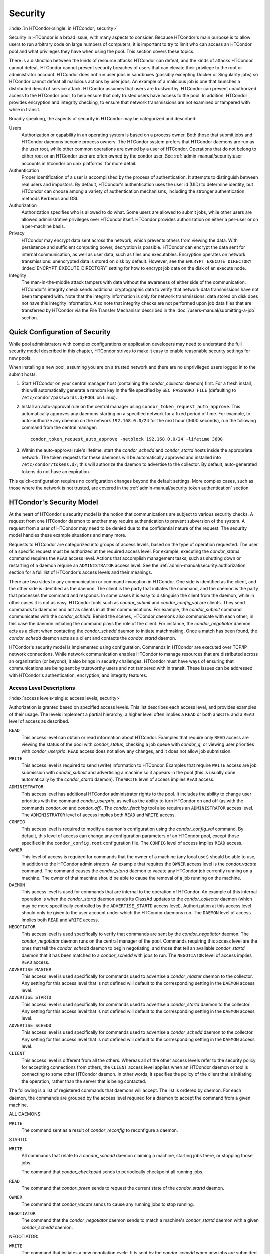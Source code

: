 Security
========

:index:`in HTCondor<single: in HTCondor; security>`

Security in HTCondor is a broad issue, with many aspects to consider.
Because HTCondor's main purpose is to allow users to run arbitrary code
on large numbers of computers, it is important to try to limit who can
access an HTCondor pool and what privileges they have when using the
pool. This section covers these topics.

There is a distinction between the kinds of resource attacks HTCondor
can defeat, and the kinds of attacks HTCondor cannot defeat. HTCondor
cannot prevent security breaches of users that can elevate their
privilege to the root or administrator account. HTCondor does not run
user jobs in sandboxes (possibly excepting Docker or Singularity jobs)
so HTCondor cannot defeat all malicious actions by user jobs.
An example of a malicious job is one that launches a distributed denial
of service attack. HTCondor assumes that users are trustworthy. HTCondor
can prevent unauthorized access to the HTCondor pool, to help ensure
that only trusted users have access to the pool. In addition, HTCondor
provides encryption and integrity checking, to ensure that network
transmissions are not examined or tampered with while in transit.

Broadly speaking, the aspects of security in HTCondor may be categorized
and described:

Users
    Authorization or capability in an operating system is based on a
    process owner. Both those that submit jobs and HTCondor daemons
    become process owners. The HTCondor system prefers that HTCondor
    daemons are run as the user root, while other common operations are
    owned by a user of HTCondor. Operations that do not belong to either
    root or an HTCondor user are often owned by the condor user. See
    :ref:`admin-manual/security:user accounts in htcondor on unix platforms`
    for more detail.

Authentication
    Proper identification of a user is accomplished by the process of
    authentication. It attempts to distinguish between real users and
    impostors. By default, HTCondor's authentication uses the user id
    (UID) to determine identity, but HTCondor can choose among a variety
    of authentication mechanisms, including the stronger authentication
    methods Kerberos and GSI.

Authorization
    Authorization specifies who is allowed to do what. Some users are
    allowed to submit jobs, while other users are allowed administrative
    privileges over HTCondor itself. HTCondor provides authorization on
    either a per-user or on a per-machine basis.

Privacy
    HTCondor may encrypt data sent across the network, which prevents
    others from viewing the data. With persistence and sufficient
    computing power, decryption is possible. HTCondor can encrypt the
    data sent for internal communication, as well as user data, such as
    files and executables. Encryption operates on network transmissions:
    unencrypted data is stored on disk by default. However, see the
    ``ENCRYPT_EXECUTE_DIRECTORY``
    :index:`ENCRYPT_EXECUTE_DIRECTORY` setting for how to encrypt
    job data on the disk of an execute node.

Integrity
    The man-in-the-middle attack tampers with data without the awareness
    of either side of the communication. HTCondor's integrity check
    sends additional cryptographic data to verify that network data
    transmissions have not been tampered with. Note that the integrity
    information is only for network transmissions: data stored on disk
    does not have this integrity information. Also note that integrity
    checks are not performed upon job data files that are transferred by
    HTCondor via the File Transfer Mechanism described in
    the :doc:`/users-manual/submitting-a-job` section.

Quick Configuration of Security
-------------------------------

While pool administrators with complex configurations or application developers may need to
understand the full security model described in this chapter, HTCondor
strives to make it easy to enable reasonable security settings for new pools.

When installing a new pool, assuming you are on a trusted network and there
are no unprivileged users logged in to the submit hosts:

1. Start HTCondor on your central manager host (containing the *condor_collector* daemon) first.
   For a fresh install, this will automatically generate a random key in
   the file specified by ``SEC_PASSWORD_FILE`` (defaulting to ``/etc/condor/passwords.d/POOL``
   on Linux).
2. Install an auto-approval rule on the central manager using ``condor_token_request_auto_approve``.
   This automatically approves any daemons starting on a specified network for
   a fixed period of time.  For example, to auto-authorize any daemon on the network ``192.168.0.0/24``
   for the next hour (3600 seconds), run the following command from the central manager:

   ::

        condor_token_request_auto_approve -netblock 192.168.0.0/24 -lifetime 3600

3. Within the auto-approval rule's lifetime, start the *condor_schedd* and *condor_startd*
   hosts inside the appropriate network.  The token requests for these daemons
   will be automatically approved and installed into ``/etc/condor/tokens.d/``;
   this will authorize the daemon to advertise to the collector.  By default,
   auto-generated tokens do not have an expiration.

This quick-configuration requires no configuration changes beyond the default settings.  More
complex cases, such as those where the network is not trusted, are covered in the
:ref:`admin-manual/security:token authentication` section.

HTCondor's Security Model
-------------------------

At the heart of HTCondor's security model is the notion that
communications are subject to various security checks. A request from
one HTCondor daemon to another may require authentication to prevent
subversion of the system. A request from a user of HTCondor may need to
be denied due to the confidential nature of the request. The security
model handles these example situations and many more.

Requests to HTCondor are categorized into groups of access levels, based
on the type of operation requested. The user of a specific request must
be authorized at the required access level. For example, executing the
*condor_status* command requires the ``READ`` access level. Actions
that accomplish management tasks, such as shutting down or restarting of
a daemon require an ``ADMINISTRATOR`` access level. See
the :ref:`admin-manual/security:authorization` section for a full list of
HTCondor's access levels and their meanings.

There are two sides to any communication or command invocation in
HTCondor. One side is identified as the client, and the other side is
identified as the daemon. The client is the party that initiates the
command, and the daemon is the party that processes the command and
responds. In some cases it is easy to distinguish the client from the
daemon, while in other cases it is not as easy. HTCondor tools such as
*condor_submit* and *condor_config_val* are clients. They send
commands to daemons and act as clients in all their communications. For
example, the *condor_submit* command communicates with the
*condor_schedd*. Behind the scenes, HTCondor daemons also communicate
with each other; in this case the daemon initiating the command plays
the role of the client. For instance, the *condor_negotiator* daemon
acts as a client when contacting the *condor_schedd* daemon to initiate
matchmaking. Once a match has been found, the *condor_schedd* daemon
acts as a client and contacts the *condor_startd* daemon.

HTCondor's security model is implemented using configuration. Commands
in HTCondor are executed over TCP/IP network connections. While network
communication enables HTCondor to manage resources that are distributed
across an organization (or beyond), it also brings in security
challenges. HTCondor must have ways of ensuring that communications are
being sent by trustworthy users and not tampered with in transit. These
issues can be addressed with HTCondor's authentication, encryption, and
integrity features.

Access Level Descriptions
'''''''''''''''''''''''''

:index:`access levels<single: access levels; security>`

Authorization is granted based on specified access levels. This list
describes each access level, and provides examples of their usage. The
levels implement a partial hierarchy; a higher level often implies a
``READ`` or both a ``WRITE`` and a ``READ`` level of access as
described.

``READ``
    This access level can obtain or read information about HTCondor.
    Examples that require only ``READ`` access are viewing the status of
    the pool with *condor_status*, checking a job queue with
    *condor_q*, or viewing user priorities with *condor_userprio*.
    ``READ`` access does not allow any changes, and it does not allow
    job submission.

``WRITE``
    This access level is required to send (write) information to
    HTCondor. Examples that require ``WRITE`` access are job submission
    with *condor_submit* and advertising a machine so it appears in the
    pool (this is usually done automatically by the *condor_startd*
    daemon). The ``WRITE`` level of access implies ``READ`` access.

``ADMINISTRATOR``
    This access level has additional HTCondor administrator rights to
    the pool. It includes the ability to change user priorities with the
    command *condor_userprio*, as well as the ability to turn HTCondor
    on and off (as with the commands *condor_on* and *condor_off*).
    The *condor_fetchlog* tool also requires an ``ADMINISTRATOR``
    access level. The ``ADMINISTRATOR`` level of access implies both
    ``READ`` and ``WRITE`` access.

``CONFIG``
    This access level is required to modify a daemon's configuration
    using the *condor_config_val* command. By default, this level of
    access can change any configuration parameters of an HTCondor pool,
    except those specified in the ``condor_config.root`` configuration
    file. The ``CONFIG`` level of access implies ``READ`` access.

``OWNER``
    This level of access is required for commands that the owner of a
    machine (any local user) should be able to use, in addition to the
    HTCondor administrators. An example that requires the ``OWNER``
    access level is the *condor_vacate* command. The command causes the
    *condor_startd* daemon to vacate any HTCondor job currently running
    on a machine. The owner of that machine should be able to cause the
    removal of a job running on the machine.

``DAEMON``
    This access level is used for commands that are internal to the
    operation of HTCondor. An example of this internal operation is when
    the *condor_startd* daemon sends its ClassAd updates to the
    *condor_collector* daemon (which may be more specifically
    controlled by the ``ADVERTISE_STARTD`` access level). Authorization
    at this access level should only be given to the user account under
    which the HTCondor daemons run. The ``DAEMON`` level of access
    implies both ``READ`` and ``WRITE`` access.

``NEGOTIATOR``
    This access level is used specifically to verify that commands are
    sent by the *condor_negotiator* daemon. The *condor_negotiator*
    daemon runs on the central manager of the pool. Commands requiring
    this access level are the ones that tell the *condor_schedd* daemon
    to begin negotiating, and those that tell an available
    *condor_startd* daemon that it has been matched to a
    *condor_schedd* with jobs to run. The ``NEGOTIATOR`` level of
    access implies ``READ`` access.

``ADVERTISE_MASTER``
    This access level is used specifically for commands used to
    advertise a *condor_master* daemon to the collector. Any setting
    for this access level that is not defined will default to the
    corresponding setting in the ``DAEMON`` access level.

``ADVERTISE_STARTD``
    This access level is used specifically for commands used to
    advertise a *condor_startd* daemon to the collector. Any setting
    for this access level that is not defined will default to the
    corresponding setting in the ``DAEMON`` access level.

``ADVERTISE_SCHEDD``
    This access level is used specifically for commands used to
    advertise a *condor_schedd* daemon to the collector. Any setting
    for this access level that is not defined will default to the
    corresponding setting in the ``DAEMON`` access level.

``CLIENT``
    This access level is different from all the others. Whereas all of
    the other access levels refer to the security policy for accepting
    connections from others, the ``CLIENT`` access level applies when an
    HTCondor daemon or tool is connecting to some other HTCondor daemon.
    In other words, it specifies the policy of the client that is
    initiating the operation, rather than the server that is being
    contacted.

The following is a list of registered commands that daemons will accept.
The list is ordered by daemon. For each daemon, the commands are grouped
by the access level required for a daemon to accept the command from a
given machine.

ALL DAEMONS:

``WRITE``
    The command sent as a result of *condor_reconfig* to reconfigure a
    daemon.

STARTD:

``WRITE``
    All commands that relate to a *condor_schedd* daemon claiming a
    machine, starting jobs there, or stopping those jobs.

    The command that *condor_checkpoint* sends to periodically
    checkpoint all running jobs.

``READ``
    The command that *condor_preen* sends to request the current state
    of the *condor_startd* daemon.

``OWNER``
    The command that *condor_vacate* sends to cause any running jobs to
    stop running.

``NEGOTIATOR``
    The command that the *condor_negotiator* daemon sends to match a
    machine's *condor_startd* daemon with a given *condor_schedd*
    daemon.

NEGOTIATOR:

``WRITE``
    The command that initiates a new negotiation cycle. It is sent by
    the *condor_schedd* when new jobs are submitted or a
    *condor_reschedule* command is issued.

``READ``
    The command that can retrieve the current state of user priorities
    in the pool, sent by the *condor_userprio* command.

``ADMINISTRATOR``
    The command that can set the current values of user priorities, sent
    as a result of the *condor_userprio* command.

COLLECTOR:

``ADVERTISE_MASTER``
    Commands that update the *condor_collector* daemon with new
    *condor_master* ClassAds.

``ADVERTISE_SCHEDD``
    Commands that update the *condor_collector* daemon with new
    *condor_schedd* ClassAds.

``ADVERTISE_STARTD``
    Commands that update the *condor_collector* daemon with new
    *condor_startd* ClassAds.

``DAEMON``
    All other commands that update the *condor_collector* daemon with
    new ClassAds. Note that the specific access levels such as
    ``ADVERTISE_STARTD`` default to the ``DAEMON`` settings, which in
    turn defaults to ``WRITE``.

``READ``
    All commands that query the *condor_collector* daemon for ClassAds.

SCHEDD:

``NEGOTIATOR``
    The command that the *condor_negotiator* sends to begin negotiating
    with this *condor_schedd* to match its jobs with available
    *condor_startds*.

``WRITE``
    The command which *condor_reschedule* sends to the *condor_schedd*
    to get it to update the *condor_collector* with a current ClassAd
    and begin a negotiation cycle.

    The commands which write information into the job queue (such as
    *condor_submit* and *condor_hold*). Note that for most commands
    which attempt to write to the job queue, HTCondor will perform an
    additional user-level authentication step. This additional
    user-level authentication prevents, for example, an ordinary user
    from removing a different user's jobs.

``READ``
    The command from any tool to view the status of the job queue.

    The commands that a *condor_startd* sends to the *condor_schedd*
    when the *condor_schedd* daemon's claim is being preempted and also
    when the lease on the claim is renewed. These operations only
    require ``READ`` access, rather than ``DAEMON`` in order to limit
    the level of trust that the *condor_schedd* must have for the
    *condor_startd*. Success of these commands is only possible if the
    *condor_startd* knows the secret claim id, so effectively,
    authorization for these commands is more specific than HTCondor's
    general security model implies. The *condor_schedd* automatically
    grants the *condor_startd* ``READ`` access for the duration of the
    claim. Therefore, if one desires to only authorize specific execute
    machines to run jobs, one must either limit which machines are
    allowed to advertise themselves to the pool (most common) or
    configure the *condor_schedd* 's ``ALLOW_CLIENT``
    :index:`ALLOW_CLIENT` setting to only allow connections from
    the *condor_schedd* to the trusted execute machines.

MASTER: All commands are registered with ``ADMINISTRATOR`` access:

``restart``
    Master restarts itself (and all its children)

``off``
    Master shuts down all its children

``off -master``
    Master shuts down all its children and exits

``on``
    Master spawns all the daemons it is configured to spawn

Security Negotiation
--------------------

Because of the wide range of environments and security demands
necessary, HTCondor must be flexible. Configuration provides this
flexibility. The process by which HTCondor determines the security
settings that will be used when a connection is established is called
security negotiation. Security negotiation's primary purpose is to
determine which of the features of authentication, encryption, and
integrity checking will be enabled for a connection. In addition, since
HTCondor supports multiple technologies for authentication and
encryption, security negotiation also determines which technology is
chosen for the connection.

Security negotiation is a completely separate process from matchmaking,
and should not be confused with any specific function of the
*condor_negotiator* daemon. Security negotiation occurs when one
HTCondor daemon or tool initiates communication with another HTCondor
daemon, to determine the security settings by which the communication
will be ruled. The *condor_negotiator* daemon does negotiation, whereby
queued jobs and available machines within a pool go through the process
of matchmaking (deciding out which machines will run which jobs).

Configuration
'''''''''''''

The configuration macro names that determine what features will be used
during client-daemon communication follow the pattern:

::

        SEC_<context>_<feature>

The <feature> portion of the macro name determines which security
feature's policy is being set. <feature> may be any one of

::

        AUTHENTICATION
        ENCRYPTION
        INTEGRITY
        NEGOTIATION

The <context> component of the security policy macros can be used to
craft a fine-grained security policy based on the type of communication
taking place. <context> may be any one of

::

        CLIENT
        READ
        WRITE
        ADMINISTRATOR
        CONFIG
        OWNER
        DAEMON
        NEGOTIATOR
        ADVERTISE_MASTER
        ADVERTISE_STARTD
        ADVERTISE_SCHEDD
        DEFAULT

Any of these constructed configuration macros may be set to any of the
following values:

::

        REQUIRED
        PREFERRED
        OPTIONAL
        NEVER

Security negotiation resolves various client-daemon combinations of
desired security features in order to set a policy.

As an example, consider Frida the scientist. Frida wants to avoid
authentication when possible. She sets

::

        SEC_DEFAULT_AUTHENTICATION = OPTIONAL

The machine running the *condor_schedd* to which Frida will remotely
submit jobs, however, is operated by a security-conscious system
administrator who dutifully sets:

::

        SEC_DEFAULT_AUTHENTICATION = REQUIRED

When Frida submits her jobs, HTCondor's security negotiation determines
that authentication will be used, and allows the command to continue.
This example illustrates the point that the most restrictive security
policy sets the levels of security enforced. There is actually more to
the understanding of this scenario. Some HTCondor commands, such as the
use of *condor_submit* to submit jobs always require authentication of
the submitter, no matter what the policy says. This is because the
identity of the submitter needs to be known in order to carry out the
operation. Others commands, such as *condor_q*, do not always require
authentication, so in the above example, the server's policy would force
Frida's *condor_q* queries to be authenticated, whereas a different
policy could allow *condor_q* to happen without any authentication.

Whether or not security negotiation occurs depends on the setting at
both the client and daemon side of the configuration variable(s) defined
by ``SEC_*_NEGOTIATION``. ``SEC_DEFAULT_NEGOTIATION`` is a variable
representing the entire set of configuration variables for
``NEGOTIATION``. For the client side setting, the only definitions that
make sense are ``REQUIRED`` and ``NEVER``. For the daemon side setting,
the ``PREFERRED`` value makes no sense. Table 3.2
shows how security negotiation resolves various client-daemon
combinations of security negotiation policy settings. Within the table,
Yes means the security negotiation will take place. No means it will
not. Fail means that the policy settings are incompatible and the
communication cannot continue.

+------------------------+------------------------------+
|                        | Daemon Setting               |
+                        +--------+----------+----------+
|                        | NEVER  | OPTIONAL | REQUIRED |
+-----------+------------+--------+----------+----------+
| Client    | NEVER      | No     | No       | Fail     |
| Setting   +------------+--------+----------+----------+
|           | REQUIRED   | Fail   | Yes      | Yes      |
+-----------+------------+--------+----------+----------+

Table 3.2: Resolution of security negotiation.


Enabling authentication, encryption, and integrity checks is dependent
on security negotiation taking place. The enabled security negotiation
further sets the policy for these other features.
Table 3.3 shows how security features are resolved
for client-daemon combinations of security feature policy settings. Like
Table 3.2, Yes means the feature will be utilized.
No means it will not. Fail implies incompatibility and the feature
cannot be resolved.

+------------------------+------------------------------------------+
|                        | Daemon Setting                           |
|                        +--------+----------+-----------+----------+
|                        | NEVER  | OPTIONAL | PREFERRED | REQUIRED |
+-----------+------------+--------+----------+-----------+----------+
| Client    | NEVER      | No     | No       | No        | Fail     |
| Setting   +------------+--------+----------+-----------+----------+
|           | OPTIONAL   | No     | No       | Yes       | Yes      |
+           +------------+--------+----------+-----------+----------+
|           | PREFERRED  | No     | Yes      | Yes       | Yes      |
+           +------------+--------+----------+-----------+----------+
|           | REQUIRED   | Fail   | Yes      | Yes       | Yes      |
+-----------+------------+--------+----------+-----------+----------+

Table 3.3: Resolution of security features.


The enabling of encryption and/or integrity checks is dependent on
authentication taking place. The authentication provides a key exchange.
The key is needed for both encryption and integrity checks.

Setting SEC_CLIENT_<feature> determines the policy for all outgoing
commands. The policy for incoming commands (the daemon side of the
communication) takes a more fine-grained approach that implements a set
of access levels for the received command. For example, it is desirable
to have all incoming administrative requests require authentication.
Inquiries on pool status may not be so restrictive. To implement this,
the administrator configures the policy:

::

    SEC_ADMINISTRATOR_AUTHENTICATION = REQUIRED
    SEC_READ_AUTHENTICATION          = OPTIONAL

The DEFAULT value for <context> provides a way to set a policy for all
access levels (READ, WRITE, etc.) that do not have a specific
configuration variable defined. In addition, some access levels will
default to the settings specified for other access levels. For example,
``ADVERTISE_STARTD`` defaults to ``DAEMON``, and ``DAEMON`` defaults to
``WRITE``, which then defaults to the general DEFAULT setting.

Configuration for Security Methods
''''''''''''''''''''''''''''''''''

Authentication and encryption can each be accomplished by a variety of
methods or technologies. Which method is utilized is determined during
security negotiation.

The configuration macros that determine the methods to use for
authentication and/or encryption are

::

    SEC_<context>_AUTHENTICATION_METHODS
    SEC_<context>_CRYPTO_METHODS

These macros are defined by a comma or space delimited list of possible
methods to use. The :ref:`admin-manual/security:authentication` section
lists all implemented authentication methods. The 
:ref:`admin-manual/security:encryption` section lists all implemented
encryption methods.

Authentication
--------------

:index:`authentication` :index:`authentication<single: authentication; security>`

The client side of any communication uses one of two macros to specify
whether authentication is to occur:
:index:`SEC_DEFAULT_AUTHENTICATION`
:index:`SEC_CLIENT_AUTHENTICATION`

::

        SEC_DEFAULT_AUTHENTICATION
        SEC_CLIENT_AUTHENTICATION

For the daemon side, there are a larger number of macros to specify
whether authentication is to take place, based upon the necessary access
level: :index:`SEC_DEFAULT_AUTHENTICATION`
:index:`SEC_READ_AUTHENTICATION`
:index:`SEC_WRITE_AUTHENTICATION`
:index:`SEC_ADMINISTRATOR_AUTHENTICATION`
:index:`SEC_CONFIG_AUTHENTICATION`
:index:`SEC_OWNER_AUTHENTICATION`
:index:`SEC_DAEMON_AUTHENTICATION`
:index:`SEC_NEGOTIATOR_AUTHENTICATION`
:index:`SEC_ADVERTISE_MASTER_AUTHENTICATION`
:index:`SEC_ADVERTISE_STARTD_AUTHENTICATION`
:index:`SEC_ADVERTISE_SCHEDD_AUTHENTICATION`

::

        SEC_DEFAULT_AUTHENTICATION
        SEC_READ_AUTHENTICATION
        SEC_WRITE_AUTHENTICATION
        SEC_ADMINISTRATOR_AUTHENTICATION
        SEC_CONFIG_AUTHENTICATION
        SEC_OWNER_AUTHENTICATION
        SEC_DAEMON_AUTHENTICATION
        SEC_NEGOTIATOR_AUTHENTICATION
        SEC_ADVERTISE_MASTER_AUTHENTICATION
        SEC_ADVERTISE_STARTD_AUTHENTICATION
        SEC_ADVERTISE_SCHEDD_AUTHENTICATION

As an example, the macro defined in the configuration file for a daemon
as

::

    SEC_WRITE_AUTHENTICATION = REQUIRED

signifies that the daemon must authenticate the client for any
communication that requires the ``WRITE`` access level. If the daemon's
configuration contains

::

    SEC_DEFAULT_AUTHENTICATION = REQUIRED

and does not contain any other security configuration for
AUTHENTICATION, then this default defines the daemon's needs for
authentication over all access levels. Where a specific macro is
defined, the more specific value takes precedence over the default
definition.

If authentication is to be done, then the communicating parties must
negotiate a mutually acceptable method of authentication to be used. A
list of acceptable methods may be provided by the client, using the
macros :index:`SEC_DEFAULT_AUTHENTICATION_METHODS`
:index:`SEC_CLIENT_AUTHENTICATION_METHODS`

::

        SEC_DEFAULT_AUTHENTICATION_METHODS
        SEC_CLIENT_AUTHENTICATION_METHODS

A list of acceptable methods may be provided by the daemon, using the
macros :index:`SEC_DEFAULT_AUTHENTICATION_METHODS`
:index:`SEC_READ_AUTHENTICATION_METHODS`
:index:`SEC_WRITE_AUTHENTICATION_METHODS`
:index:`SEC_ADMINISTRATOR_AUTHENTICATION_METHODS`
:index:`SEC_DAEMON_AUTHENTICATION_METHODS`
:index:`SEC_CONFIG_AUTHENTICATION_METHODS`
:index:`SEC_OWNER_AUTHENTICATION_METHODS`
:index:`SEC_NEGOTIATOR_AUTHENTICATION_METHODS`
:index:`SEC_ADVERTISE_MASTER_AUTHENTICATION_METHODS`
:index:`SEC_ADVERTISE_STARTD_AUTHENTICATION_METHODS`
:index:`SEC_ADVERTISE_SCHEDD_AUTHENTICATION_METHODS`

::

        SEC_DEFAULT_AUTHENTICATION_METHODS
        SEC_READ_AUTHENTICATION_METHODS
        SEC_WRITE_AUTHENTICATION_METHODS
        SEC_ADMINISTRATOR_AUTHENTICATION_METHODS
        SEC_CONFIG_AUTHENTICATION_METHODS
        SEC_OWNER_AUTHENTICATION_METHODS
        SEC_DAEMON_AUTHENTICATION_METHODS
        SEC_NEGOTIATOR_AUTHENTICATION_METHODS
        SEC_ADVERTISE_MASTER_AUTHENTICATION_METHODS
        SEC_ADVERTISE_STARTD_AUTHENTICATION_METHODS
        SEC_ADVERTISE_SCHEDD_AUTHENTICATION_METHODS

The methods are given as a comma-separated list of acceptable values.
These variables list the authentication methods that are available to be
used. The ordering of the list defines preference; the first item in the
list indicates the highest preference. As not all of the authentication
methods work on Windows platforms, which ones do not work on Windows are
indicated in the following list of defined values:

::

        GSI       (not available on Windows platforms)
        SSL
        KERBEROS
        PASSWORD
        FS        (not available on Windows platforms)
        FS_REMOTE (not available on Windows platforms)
        TOKEN
        SCITOKENS
        NTSSPI
        MUNGE
        CLAIMTOBE
        ANONYMOUS

For example, a client may be configured with:

::

    SEC_CLIENT_AUTHENTICATION_METHODS = FS, GSI

and a daemon the client is trying to contact with:

::

    SEC_DEFAULT_AUTHENTICATION_METHODS = GSI

Security negotiation will determine that GSI authentication is the only
compatible choice. If there are multiple compatible authentication
methods, security negotiation will make a list of acceptable methods and
they will be tried in order until one succeeds.

As another example, the macro

::

    SEC_DEFAULT_AUTHENTICATION_METHODS = KERBEROS, NTSSPI

indicates that either Kerberos or Windows authentication may be used,
but Kerberos is preferred over Windows. Note that if the client and
daemon agree that multiple authentication methods may be used, then they
are tried in turn. For instance, if they both agree that Kerberos or
NTSSPI may be used, then Kerberos will be tried first, and if there is a
failure for any reason, then NTSSPI will be tried.

An additional specialized method of authentication exists for
communication between the *condor_schedd* and *condor_startd*, as
well as communication between the *condor_schedd* and the *condor_negotiator*.
It is
especially useful when operating at large scale over high latency
networks or in situations where it is inconvenient to set up one of the
other methods of authentication between the submit and execute
daemons. See the description of
``SEC_ENABLE_MATCH_PASSWORD_AUTHENTICATION`` in
:ref:`admin-manual/configuration-macros:configuration file entries relating to
security` for details.

If the configuration for a machine does not define any variable for
``SEC_<access-level>_AUTHENTICATION``, then HTCondor uses a default
value of OPTIONAL. Authentication will be required for any operation
which modifies the job queue, such as *condor_qedit* and *condor_rm*.
If the configuration for a machine does not define any variable for
``SEC_<access-level>_AUTHENTICATION_METHODS``, the default value for a
Unix machine is FS, TOKEN, KERBEROS, GSI. This default value for a Windows
machine is NTSSPI, TOKEN, KERBEROS, GSI.

GSI Authentication
''''''''''''''''''

:index:`GSI<single: GSI; authentication>`

The GSI (Grid Security Infrastructure) protocol provides an avenue for
HTCondor to do PKI-based (Public Key Infrastructure) authentication
using X.509 certificates. The basics of GSI are well-documented
elsewhere, such as `https://gridcf.org/gct-docs/latest/gsic/key/index.html <https://gridcf.org/gct-docs/latest/gsic/key/index.html>`_.

A simple introduction to this type of authentication defines HTCondor's
use of terminology, and it illuminates the needed items that HTCondor
must access to do this authentication. Assume that A authenticates to B.
In this example, A is the client, and B is the daemon within their
communication. This example's one-way authentication implies that B is
verifying the identity of A, using the certificate A provides, and
utilizing B's own set of trusted CAs (Certification Authorities). Client
A provides its certificate (or proxy) to daemon B. B does two things: B
checks that the certificate is valid, and B checks to see that the CA
that signed A's certificate is one that B trusts.

For the GSI authentication protocol, an X.509 certificate is required.
:index:`X.509<single: X.509; certificate>`\ Files with predetermined names hold a
certificate, a key, and optionally, a proxy. A separate directory has
one or more files that become the list of trusted CAs.

Allowing HTCondor to do this GSI authentication requires knowledge of
the locations of the client A's certificate and the daemon B's list of
trusted CAs. When one side of the communication (as either client A or
daemon B) is an HTCondor daemon, these locations are determined by
configuration or by default locations. When one side of the
communication (as a client A) is a user of HTCondor (the process owner
of an HTCondor tool, for example *condor_submit*), these locations are
determined by the pre-set values of environment variables or by default
locations.

 GSI certificate locations for HTCondor daemons
    For an HTCondor daemon, the certificate may be a single host
    certificate, :index:`host certificate`\ and all HTCondor
    daemons on the same machine may share the same certificate. In some
    cases, the certificate can also be copied to other machines, where
    local copies are necessary. This may occur only in cases where a
    single host certificate can match multiple host names, something
    that is beyond the scope of this manual. The certificates must be
    protected by access rights to files, since the password file is not
    encrypted.

    The specification of the location of the necessary files through
    configuration uses the following precedence.

    #. Configuration variable ``GSI_DAEMON_DIRECTORY``
       :index:`GSI_DAEMON_DIRECTORY` gives the complete path name
       to the directory that contains the certificate, key, and
       directory with trusted CAs. HTCondor uses this directory as
       follows in its construction of the following configuration
       variables:

       ::

           GSI_DAEMON_CERT           = $(GSI_DAEMON_DIRECTORY)/hostcert.pem
           GSI_DAEMON_KEY            = $(GSI_DAEMON_DIRECTORY)/hostkey.pem
           GSI_DAEMON_TRUSTED_CA_DIR = $(GSI_DAEMON_DIRECTORY)/certificates

       Note that no proxy is assumed in this case.

    #. If the ``GSI_DAEMON_DIRECTORY`` is not defined, or when defined,
       the location may be overridden with specific configuration
       variables that specify the complete path and file name of the
       certificate with

           ``GSI_DAEMON_CERT`` :index:`GSI_DAEMON_CERT`

       the key with

           ``GSI_DAEMON_KEY`` :index:`GSI_DAEMON_KEY`

       a proxy with

           ``GSI_DAEMON_PROXY`` :index:`GSI_DAEMON_PROXY`

       the complete path to the directory containing the list of trusted
       CAs with

           ``GSI_DAEMON_TRUSTED_CA_DIR``
           :index:`GSI_DAEMON_TRUSTED_CA_DIR`

    #. The default location assumed is ``/etc/grid-security``. Note that
       this implemented by setting the value of
       ``GSI_DAEMON_DIRECTORY``.

    When a daemon acts as the client within authentication, the daemon
    needs a listing of those from which it will accept certificates.
    This is done with ``GSI_DAEMON_NAME``. This name is specified with
    the following format

    ::

        GSI_DAEMON_NAME = /X.509/name/of/server/1,/X.509/name/of/server/2,...

    :index:`unified map file<single: unified map file; authentication>`

    HTCondor will also need a way to map an X.509 distinguished name to
    an HTCondor user id. There are two ways to accomplish this mapping.
    For a first way to specify the mapping, see
    :ref:`admin-manual/security:the unified map file for authentication` to use
    HTCondor's unified map file. The second way to do the mapping is within an
    administrator-maintained GSI-specific file called an X.509 map file,
    mapping from X.509 Distinguished Name (DN) to HTCondor user id. It
    is similar to a Globus grid map file, except that it is only used
    for mapping to a user id, not for authorization. If the user names
    in the map file do not specify a domain for the user (specification
    would appear as user@domain), then the value of ``UID_DOMAIN`` is
    used. Entries (lines) in the file each contain two items. The first
    item in an entry is the X.509 certificate subject name, and it is
    enclosed in double quote marks (using the character "). The second
    item is the HTCondor user id. The two items in an entry are
    separated by tab or space character(s). Here is an example of an
    entry in an X.509 map file. Entries must be on a single line; this
    example is broken onto two lines for formatting reasons.

    ::

        "/C=US/O=Globus/O=University of Wisconsin/
        OU=Computer Sciences Department/CN=Alice Smith" asmith

    HTCondor finds the map file in one of three ways. If the
    configuration variable ``GRIDMAP`` :index:`GRIDMAP` is
    defined, it gives the full path name to the map file. When not
    defined, HTCondor looks for the map file in

    ::

        $(GSI_DAEMON_DIRECTORY)/grid-mapfile

    If ``GSI_DAEMON_DIRECTORY`` :index:`GSI_DAEMON_DIRECTORY` is
    not defined, then the third place HTCondor looks for the map file is
    given by

    ::

        /etc/grid-security/grid-mapfile

 GSI certificate locations for Users
    The user specifies the location of a certificate, proxy, etc. in one
    of two ways:

    #. Environment variables give the location of necessary items.

       ``X509_USER_PROXY`` gives the path and file name of the proxy.
       This proxy will have been created using the *grid-proxy-init*
       program, which will place the proxy in the ``/tmp`` directory
       with the file name being determined by the format:

       ::

             /tmp/x509up_uXXXX


       The specific file name is given by substituting the XXXX
       characters with the UID of the user. Note that when a valid proxy
       is used, the certificate and key locations are not needed.

       ``X509_USER_CERT`` gives the path and file name of the
       certificate. It is also used if a proxy location has been
       checked, but the proxy is no longer valid.

       ``X509_USER_KEY`` gives the path and file name of the key. Note
       that most keys are password encrypted, such that knowing the
       location could not lead to using the key.

       ``X509_CERT_DIR`` gives the path to the directory containing the
       list of trusted CAs.

    #. Without environment variables to give locations of necessary
       certificate information, HTCondor uses a default directory for
       the user. This directory is given by

       ::

           $(HOME)/.globus

 Example GSI Security Configuration
    Here is an example portion of the configuration file that would
    enable and require GSI authentication, along with a minimal set of
    other variables to make it work.

    ::

        SEC_DEFAULT_AUTHENTICATION = REQUIRED
        SEC_DEFAULT_AUTHENTICATION_METHODS = GSI
        SEC_DEFAULT_INTEGRITY = REQUIRED
        GSI_DAEMON_DIRECTORY = /etc/grid-security
        GRIDMAP = /etc/grid-security/grid-mapfile

        # authorize based on user names produced by the map file
        ALLOW_READ = *@cs.wisc.edu/*.cs.wisc.edu
        ALLOW_DAEMON = condor@cs.wisc.edu/*.cs.wisc.edu
        ALLOW_NEGOTIATOR = condor@cs.wisc.edu/condor.cs.wisc.edu, \
                           condor@cs.wisc.edu/condor2.cs.wisc.edu
        ALLOW_ADMINISTRATOR = condor-admin@cs.wisc.edu/*.cs.wisc.edu

        # condor daemon certificate(s) trusted by condor tools and daemons
        # when connecting to other condor daemons
        GSI_DAEMON_NAME = /C=US/O=Condor/O=UW/OU=CS/CN=condor@cs.wisc.edu

    The ``SEC_DEFAULT_AUTHENTICATION`` macro specifies that
    authentication is required for all communications. This single macro
    covers all communications, but could be replaced with a set of
    macros that require authentication for only specific communications.

    The macro ``GSI_DAEMON_DIRECTORY`` is specified to give HTCondor a
    single place to find the daemon's certificate. This path may be a
    directory on a shared file system such as AFS. Alternatively, this
    path name can point to local copies of the certificate stored in a
    local file system.

    The macro ``GRIDMAP`` specifies the file to use for mapping GSI
    names to user names within HTCondor. For example, it might look like
    this:

    ::

        "/C=US/O=Condor/O=UW/OU=CS/CN=condor@cs.wisc.edu" condor@cs.wisc.edu

    Additional mappings would be needed for the users who submit jobs to
    the pool or who issue administrative commands.

SSL Authentication
''''''''''''''''''

:index:`SSL<single: SSL; authentication>`

SSL authentication is similar to GSI authentication, but without GSI's
delegation (proxy) capabilities. SSL utilizes X.509 certificates.

All SSL authentication is mutual authentication in HTCondor. This means
that when SSL authentication is used and when one process communicates
with another, each process must be able to verify the signature on the
certificate presented by the other process. The process that initiates
the connection is the client, and the process that receives the
connection is the server. For example, when a *condor_startd* daemon
authenticates with a *condor_collector* daemon to provide a machine
ClassAd, the *condor_startd* daemon initiates the connection and acts
as the client, and the *condor_collector* daemon acts as the server.

The names and locations of keys and certificates for clients, servers,
and the files used to specify trusted certificate authorities (CAs) are
defined by settings in the configuration files. The contents of the
files are identical in format and interpretation to those used by other
systems which use SSL, such as Apache httpd.

The configuration variables ``AUTH_SSL_CLIENT_CERTFILE``
:index:`AUTH_SSL_CLIENT_CERTFILE` and ``AUTH_SSL_SERVER_CERTFILE``
:index:`AUTH_SSL_SERVER_CERTFILE` specify the file location for
the certificate file for the initiator and recipient of connections,
respectively. Similarly, the configuration variables
``AUTH_SSL_CLIENT_KEYFILE`` :index:`AUTH_SSL_CLIENT_KEYFILE` and
``AUTH_SSL_SERVER_KEYFILE`` :index:`AUTH_SSL_SERVER_KEYFILE`
specify the locations for keys.  If no client certificate is used,
the client with authenticate as user ``anonymous@ssl``.

The configuration variables ``AUTH_SSL_SERVER_CAFILE``
:index:`AUTH_SSL_SERVER_CAFILE` and ``AUTH_SSL_CLIENT_CAFILE``
:index:`AUTH_SSL_CLIENT_CAFILE` each specify a path and file name,
providing the location of a file containing one or more certificates
issued by trusted certificate authorities. Similarly,
``AUTH_SSL_SERVER_CADIR`` :index:`AUTH_SSL_SERVER_CADIR` and
``AUTH_SSL_CLIENT_CADIR`` :index:`AUTH_SSL_CLIENT_CADIR` each
specify a directory with one or more files, each which may contain a
single CA certificate. The directories must be prepared using the
OpenSSL ``c_rehash`` utility.

Kerberos Authentication
'''''''''''''''''''''''

:index:`Kerberos<single: Kerberos; authentication>`
:index:`Kerberos authentication`

If Kerberos is used for authentication, then a mapping from a Kerberos
domain (called a realm) to an HTCondor UID domain is necessary. There
are two ways to accomplish this mapping. For a first way to specify the
mapping, see admin-manual/security:the unified map file for authentication`
to use HTCondor's unified map file. A second way to specify the mapping defines
the configuration variable ``KERBEROS_MAP_FILE``
:index:`KERBEROS_MAP_FILE` to define a path to an
administrator-maintained Kerberos-specific map file. The configuration
syntax is

::

    KERBEROS_MAP_FILE = /path/to/etc/condor.kmap

Lines within this map file have the syntax

::

       KERB.REALM = UID.domain.name

Here are two lines from a map file to use as an example:

::

       CS.WISC.EDU   = cs.wisc.edu
       ENGR.WISC.EDU = ee.wisc.edu

If a ``KERBEROS_MAP_FILE`` configuration variable is defined and set,
then all permitted realms must be explicitly mapped. If no map file is
specified, then HTCondor assumes that the Kerberos realm is the same as
the HTCondor UID domain.
:index:`Kerberos principal<single: Kerberos principal; authentication>`

The configuration variable ``KERBEROS_SERVER_PRINCIPAL``
:index:`KERBEROS_SERVER_PRINCIPAL` defines the name of a Kerberos
principal, to override the default ``host/<hostname>@<realm>.
A principal specifies a unique name to which a set of
credentials may be assigned.

The configuration variable ``KERBEROS_SERVER_SERVICE``
:index:`KERBEROS_SERVER_SERVICE` defines a Kerberos service to override
the default ``host``. HTCondor prefixes this to ``/<hostname>@<realm>``
to obtain the default Kerberos principal.  Configuration variable
``KERBEROS_SERVER_PRINCIPAL`` overrides ``KERBEROS_SERVER_SERVICE``.

As an example, the configuration

::

    KERBEROS_SERVER_SERVICE = condor-daemon

results in HTCondor's use of

::

    condor-daemon/the.host.name@YOUR.KERB.REALM

as the server principal.

Here is an example of configuration settings that use Kerberos for
authentication and require authentication of all communications of the
write or administrator access level.

::

    SEC_WRITE_AUTHENTICATION                 = REQUIRED
    SEC_WRITE_AUTHENTICATION_METHODS         = KERBEROS
    SEC_ADMINISTRATOR_AUTHENTICATION         = REQUIRED
    SEC_ADMINISTRATOR_AUTHENTICATION_METHODS = KERBEROS

Kerberos authentication on Unix platforms requires access to various
files that usually are only accessible by the root user. At this time,
the only supported way to use KERBEROS authentication on Unix platforms
is to start daemons HTCondor as user root.

Password Authentication
'''''''''''''''''''''''

The password method provides mutual authentication through the use of a
shared secret. This is often a good choice when strong security is
desired, but an existing Kerberos or X.509 infrastructure is not in
place. Password authentication is available on both Unix and Windows. It
currently can only be used for daemon-to-daemon authentication. The
shared secret in this context is referred to as the pool password.

Before a daemon can use password authentication, the pool password must
be stored on the daemon's local machine. On Unix, the password will be
placed in a file defined by the configuration variable
``SEC_PASSWORD_FILE`` :index:`SEC_PASSWORD_FILE`. This file will
be accessible only by the UID that HTCondor is started as. On Windows,
the same secure password store that is used for user passwords will be
used for the pool password (see the
:ref:`platform-specific/microsoft-windows:secure password storage` section).

Under Unix, the password file can be generated by using the following
command to write directly to the password file:

::

    condor_store_cred -f /path/to/password/file

Under Windows (or under Unix), storing the pool password is done with
the **-c** option when using to *condor_store_cred* **add**. Running

::

    condor_store_cred -c add

prompts for the pool password and store it on the local machine, making
it available for daemons to use in authentication. The *condor_master*
must be running for this command to work.

In addition, storing the pool password to a given machine requires
CONFIG-level access. For example, if the pool password should only be
set locally, and only by root, the following would be placed in the
global configuration file.

::

    ALLOW_CONFIG = root@mydomain/$(IP_ADDRESS)

It is also possible to set the pool password remotely, but this is
recommended only if it can be done over an encrypted channel. This is
possible on Windows, for example, in an environment where common
accounts exist across all the machines in the pool. In this case,
ALLOW_CONFIG can be set to allow the HTCondor administrator (who in
this example has an account condor common to all machines in the pool)
to set the password from the central manager as follows.

::

    ALLOW_CONFIG = condor@mydomain/$(CONDOR_HOST)

The HTCondor administrator then executes

::

    condor_store_cred -c -n host.mydomain add

from the central manager to store the password to a given machine. Since
the condor account exists on both the central manager and host.mydomain,
the NTSSPI authentication method can be used to authenticate and encrypt
the connection. *condor_store_cred* will warn and prompt for
cancellation, if the channel is not encrypted for whatever reason
(typically because common accounts do not exist or HTCondor's security
is misconfigured).

When a daemon is authenticated using a pool password, its security
principle is condor_pool@$(UID_DOMAIN), where $(UID_DOMAIN) is taken
from the daemon's configuration. The ALLOW_DAEMON and ALLOW_NEGOTIATOR
configuration variables for authorization should restrict access using
this name. For example,

::

    ALLOW_DAEMON = condor_pool@mydomain/*, condor@mydomain/$(IP_ADDRESS)
    ALLOW_NEGOTIATOR = condor_pool@mydomain/$(CONDOR_HOST)

This configuration allows remote DAEMON-level and NEGOTIATOR-level
access, if the pool password is known. Local daemons authenticated as
condor@mydomain are also allowed access. This is done so local
authentication can be done using another method such as FS.

If there is no pool password available on Linux, the *condor_collector* will
automatically generate one.  This is meant to ease the configuration of
freshly-installed clusters; for ``POOL`` authentication, the HTCondor administrator
only needs to copy this file to each host in the cluster.

Example Security Configuration Using Pool Password
""""""""""""""""""""""""""""""""""""""""""""""""""

:index:`sample configuration using pool password<single: sample configuration using pool password; security>`
The following example configuration uses pool password
authentication and network message integrity checking for all
communication between HTCondor daemons.

::

    SEC_PASSWORD_FILE = $(LOCK)/pool_password
    SEC_DAEMON_AUTHENTICATION = REQUIRED
    SEC_DAEMON_INTEGRITY = REQUIRED
    SEC_DAEMON_AUTHENTICATION_METHODS = PASSWORD
    SEC_NEGOTIATOR_AUTHENTICATION = REQUIRED
    SEC_NEGOTIATOR_INTEGRITY = REQUIRED
    SEC_NEGOTIATOR_AUTHENTICATION_METHODS = PASSWORD
    SEC_CLIENT_AUTHENTICATION_METHODS = FS, PASSWORD, KERBEROS, GSI
    ALLOW_DAEMON = condor_pool@$(UID_DOMAIN)/*.cs.wisc.edu, \
                   condor@$(UID_DOMAIN)/$(IP_ADDRESS)
    ALLOW_NEGOTIATOR = condor_pool@$(UID_DOMAIN)/negotiator.machine.name

Example Using Pool Password for *condor_startd* Advertisement
"""""""""""""""""""""""""""""""""""""""""""""""""""""""""""""

:index:`sample configuration using pool password for startd advertisement<single: sample configuration using pool password for startd advertisement; security>`

One problem with the pool password method of authentication is that
it involves a single, shared secret. This does not scale well with
the addition of remote users who flock to the local pool. However,
the pool password may still be used for authenticating portions of
the local pool, while others (such as the remote *condor_schedd*
daemons involved in flocking) are authenticated by other means.

In this example, only the *condor_startd* daemons in the local pool
are required to have the pool password when they advertise
themselves to the *condor_collector* daemon.

::

    SEC_PASSWORD_FILE = $(LOCK)/pool_password
    SEC_ADVERTISE_STARTD_AUTHENTICATION = REQUIRED
    SEC_ADVERTISE_STARTD_INTEGRITY = REQUIRED
    SEC_ADVERTISE_STARTD_AUTHENTICATION_METHODS = PASSWORD
    SEC_CLIENT_AUTHENTICATION_METHODS = FS, PASSWORD, KERBEROS, GSI
    ALLOW_ADVERTISE_STARTD = condor_pool@$(UID_DOMAIN)/*.cs.wisc.edu

Token Authentication
''''''''''''''''''''

Password authentication requires both parties (client and server) in
an authenticated session to have access to the same password file.  Further,
both client and server authenticate the remote side as the user ``condor_pool``
which, by default, has a high level of privilege to the entire pool.  Hence,
it is only reasonable for daemon-to-daemon authentication.  Further, as
only *one* password is allowed, it is impossible to use ``PASSWORD``
authentication to flock to a remote pool.

Token-based authentication is a newer extension to ``PASSWORD`` authentication
that allows the pool administrator to generate new, low-privilege tokens
from a pool password.  It also allows the administrator to install multiple
passwords.  As tokens are derived from a specific password, if an administrator
removes the password from the directory specified in ``SEC_PASSWORD_DIRECTORY``,
then all derived tokens are immediately invalid.  Most simple installs will
utilize a single password, kept in ``SEC_PASSWORD_FILE`` (identical to ``PASSWORD``
authentication).

The passwords in the ``SEC_PASSWORD_DIRECTORY`` or ``SEC_PASSWORD_FILE`` can still
be created utilizing ``condor_store_cred`` (as specified in
:ref:`admin-manual/security:password authentication`).  Alternately, the *condor_collector*
process will automatically generate a password in ``SEC_PASSWORD_FILE`` on startup
if that file is empty.

To generate a token, the administrator may utilize the ``condor_token_create``
command-line utility:

::

    # condor_token_create -identity frida@pool.example.com

The resulting token may be given to Frida and appended to a file in the directory
specified by ``SEC_TOKEN_DIRECTORY`` (defaults to ``~/.condor/tokens.d``).  Subsequent
authentications to the pool will utilize this token and cause Frida to be authenticated
as the identity ``frida@pool.example.com``.  For daemons, tokens are stored in
``SEC_TOKEN_SYSTEM_DIRECTORY``; on Unix platforms, this defaults to
``/etc/condor/tokens.d``.

*Note* that each password is named (the pool password defaults to the special name
``POOL``) by its corresponding filename in ``SEC_PASSWORD_DIRECTORY``; HTCondor
will assume that, for all daemons in the same *trust domain* (defaulting to the
HTCondor pool) will have the same passwords for the same name.  That is, the
password contained in ``key1`` in host ``pool.example.com`` is identical to the
password contained in ``key1`` in host ``submit.example.com``.

Unlike pool passwords, tokens can have a limited lifetime and can limit the
authorizations allowed to the client.  For example,

::

    # condor_token_create -identity condor@pool.example.com \
          -lifetime 3600 \
          -authz ADVERTISE_STARTD

will create a new token that maps to user ``condor@pool.example.com``.  However,
this token is *only* valid for the ``ADVERTISE_STARTD`` authorization, regardless
of what the server has configured for the ``condor`` user (the intersection of
the identity's configured authorization and the token's authorizations, if specified,
are used).  Further, the token will only be valid for 3600 seconds (one hour).

In many cases, it is difficult or awkward for the administrator to securely
provide the new token to the user; an email or text message from
administrator to user is typically insufficiently secure to send the token (especially
as old emails are often archived for many years).  In such a case, the user
may instead anonymously *request* a token from the administrator.  The user
will receive a request ID, which the administrator will need in order to approve
the request.  The ID (typically, a 7 digit number) is easier to communicate
over the phone (compared to the token, which is hundreds of characters long).
Importantly, neither user nor administrator is responsible
for securely moving the token - e.g., there is no chance it will be leaked into
an email archive.

To use the token request workflow, the user needs a confidential channel to
the server or an appropriate auto-approval rule needs to be in place.  The simplest
way to establish a confidential channel is using :ref:`admin-manual/security:ssl authentication`
without a client certificate; configure the collector using a host certificate.

Using the SSL authentication, the client can request a new authentication token:

::

    # condor_token_request
    Token request enqueued.  Ask an administrator to please approve request 9235785.

This will enqueue a request for a token corresponding to the superuser ``condor``;
the HTCondor pool administrator will subsequently need to approve request ``9235785`` using the
``condor_token_request_approve`` tool.

If the host trusts requests coming from a specific network (i.e., the same
administrator manages the network and no unprivileged users are currently on
the network), then the auto-approval mechanism may be used.  When in place, auto-approval
allows any token authentication request on an approved network to be automatically
approved by HTCondor on behalf of the pool administrator - even when requests do not come over
confidential connnections.

If there are multiple tokens in files in the ``SEC_TOKEN_SYSTEM_DIRECTORY``, then
the daemon will search for tokens in that directory based on lexicographical order;
the exception is that the file ``$(SUBSYS)_auto_generated_token`` will be searched first for
daemons of type ``$(SUBSYS)``.  For example, if ``SEC_TOKEN_SYSTEM_DIRECTORY`` is set to
``/etc/condor/tokens.d``, then the *condor_schedd* will search at
``/etc/condor/tokens.d/SCHEDD_auto_generated_token`` by default.

Users may create their own tokens with ``condor_token_fetch``.  This command-line
utility will contact the default ``condor_schedd`` and request a new
token given the user's authenticated identity.  Unlike ``condor_token_create``,
the ``condor_token_fetch`` has no control over the mapped identity (but does not
need to read the files in ``SEC_PASSWORD_DIRECTORY``).

If no security authentication methods specified by the administrator - and the
daemon or user has access to at least one token - then ``TOKEN`` authentication
is automatically added to the list of valid authentication methods. Otherwise,
to setup ``TOKEN`` authentication, enable it in the list of authentication methods:

::

    SEC_DEFAULT_AUTHENTICATION_METHODS=$(SEC_DEFAULT_AUTHENTICATION_METHODS), TOKEN
    SEC_CLIENT_AUTHENTICATION_METHODS=$(SEC_CLIENT_AUTHENTICATION_METHODS), TOKEN


File System Authentication
''''''''''''''''''''''''''

:index:`using a file system<single: using a file system; authentication>`

This form of authentication utilizes the ownership of a file in the
identity verification of a client. A daemon authenticating a client
requires the client to write a file in a specific location (``/tmp``).
The daemon then checks the ownership of the file. The file's ownership
verifies the identity of the client. In this way, the file system
becomes the trusted authority. This authentication method is only
appropriate for clients and daemons that are on the same computer.

File System Remote Authentication
'''''''''''''''''''''''''''''''''

:index:`using a remote file system<single: using a remote file system; authentication>`

Like file system authentication, this form of authentication utilizes
the ownership of a file in the identity verification of a client. In
this case, a daemon authenticating a client requires the client to write
a file in a specific location, but the location is not restricted to
``/tmp``. The location of the file is specified by the configuration
variable ``FS_REMOTE_DIR`` :index:`FS_REMOTE_DIR`.

Windows Authentication
''''''''''''''''''''''

:index:`Windows<single: Windows; authentication>`

This authentication is done only among Windows machines using a
proprietary method. The Windows security interface SSPI is used to
enforce NTLM (NT LAN Manager). The authentication is based on challenge
and response, using the user's password as a key. This is similar to
Kerberos. The main difference is that Kerberos provides an access token
that typically grants access to an entire network, whereas NTLM
authentication only verifies an identity to one machine at a time.
NTSSPI is best-used in a way similar to file system authentication in
Unix, and probably should not be used for authentication between two
computers.

Ask MUNGE for Authentication
''''''''''''''''''''''''''''

Ask the MUNGE service to validate both sides of the authentication. See:
https://dun.github.io/munge/ for instructions on installing.

Claim To Be Authentication
''''''''''''''''''''''''''

Claim To Be authentication accepts any identity claimed by the client.
As such, it does not authenticate. It is included in HTCondor and in the
list of authentication methods for testing purposes only.

Anonymous Authentication
''''''''''''''''''''''''

Anonymous authentication causes authentication to be skipped entirely.
As such, it does not authenticate. It is included in HTCondor and in the
list of authentication methods for testing purposes only.
:index:`authentication`

The Unified Map File for Authentication
---------------------------------------

:index:`unified map file<single: unified map file; security>`
:index:`unified map file<single: unified map file; authentication>`

HTCondor's unified map file allows the mappings from authenticated names
to an HTCondor canonical user name to be specified as a single list
within a single file. The location of the unified map file is defined by
the configuration variable ``CERTIFICATE_MAPFILE``
:index:`CERTIFICATE_MAPFILE`; it specifies the path and file name
of the unified map file. Each mapping is on its own line of the unified
map file. Each line contains 3 fields, separated by white space (space
or tab characters):

#. The name of the authentication method to which the mapping applies.
#. A name or a regular expression representing the authenticated name to
   be mapped.
#. The canonical HTCondor user name.

Allowable authentication method names are the same as used to define any
of the configuration variables ``SEC_*_AUTHENTICATION_METHODS``, as
repeated here:

::

        GSI
        SSL
        KERBEROS
        PASSWORD
        FS
        FS_REMOTE
        TOKEN
        SCITOKENS
        NTSSPI
        MUNGE
        CLAIMTOBE
        ANONYMOUS

The fields that represent an authenticated name and the canonical
HTCondor user name may utilize regular expressions as defined by PCRE
(Perl-Compatible Regular Expressions). Due to this, more than one line
(mapping) within the unified map file may match. Look ups are therefore
defined to use the first mapping that matches.

For HTCondor version 8.5.8 and later, the authenticated name field will
be interpreted as a regular expression or as a simple string based on
the value of the ``CERTIFICATE_MAPFILE_ASSUME_HASH_KEYS``
:index:`CERTIFICATE_MAPFILE_ASSUME_HASH_KEYS` configuration
variable. If this configuration varible is true, then the authenticated
name field is a regular expression only when it begins and ends with the
/ character. If this configuration variable is false, or on HTCondor
versions older than 8.5.8, the authenticated name field is always a
regular expression.

A regular expression may need to contain spaces, and in this case the
entire expression can be surrounded by double quote marks. If a double
quote character also needs to appear in such an expression, it is
preceded by a backslash.

The default behavior of HTCondor when no map file is specified is to do
the following mappings, with some additional logic noted below:

::

    FS (.*) \1
    FS_REMOTE (.*) \1
    GSI (.*) GSS_ASSIST_GRIDMAP
    SSL (.*) ssl@unmapped
    KERBEROS ([^/]*)/?[^@]*@(.*) \1@\2
    NTSSPI (.*) \1
    MUNGE (.*) \1
    CLAIMTOBE (.*) \1
    PASSWORD (.*) \1

For GSI (or SSL), the special name ``GSS_ASSIST_GRIDMAP`` instructs
HTCondor to use the GSI grid map file (configured with ``GRIDMAP``
:index:`GRIDMAP` as shown in
:ref:`admin-manual/security:authentication` to do the mapping. If no mapping
can be found for GSI (with or without the use of
``GSS_ASSIST_GRIDMAP``), the user is mapped to gsi@unmapped.

For Kerberos, if ``KERBEROS_MAP_FILE`` :index:`KERBEROS_MAP_FILE`
is specified, the domain portion of the name is obtained by mapping the
Kerberos realm to the value specified in the map file, rather than just
using the realm verbatim as the domain portion of the condor user name.
See the :ref:`admin-manual/security:authentication` section for details.
:index:`unauthenticated` :index:`unmapped`

If authentication did not happen or failed and was not required, then
the user is given the name unauthenticated@unmapped.

With the integration of VOMS for GSI authentication, the interpretation
of the regular expression representing the authenticated name may
change. First, the full serialized DN and FQAN are used in attempting a
match. If no match is found using the full DN and FQAN, then the DN is
then used on its own without the FQAN. Using this, roles or user names
from the VOMS attributes may be extracted to be used as the target for
mapping. And, in this case the FQAN are verified, permitting reliance on
their authenticity.

Encryption
----------

:index:`encryption<single: encryption; security>`

Encryption provides privacy support between two communicating parties.
Through configuration macros, both the client and the daemon can specify
whether encryption is required for further communication.

The client uses one of two macros to enable or disable encryption:
:index:`SEC_DEFAULT_ENCRYPTION`
:index:`SEC_CLIENT_ENCRYPTION`

::

    SEC_DEFAULT_ENCRYPTION
    SEC_CLIENT_ENCRYPTION

For the daemon, there are seven macros to enable or disable encryption:
:index:`SEC_DEFAULT_ENCRYPTION` :index:`SEC_READ_ENCRYPTION`
:index:`SEC_WRITE_ENCRYPTION`
:index:`SEC_ADMINISTRATOR_ENCRYPTION`
:index:`SEC_DAEMON_ENCRYPTION`
:index:`SEC_CONFIG_ENCRYPTION` :index:`SEC_OWNER_ENCRYPTION`
:index:`SEC_NEGOTIATOR_ENCRYPTION`
:index:`SEC_ADVERTISE_MASTER_ENCRYPTION`
:index:`SEC_ADVERTISE_STARTD_ENCRYPTION`
:index:`SEC_ADVERTISE_SCHEDD_ENCRYPTION`

::

    SEC_DEFAULT_ENCRYPTION
    SEC_READ_ENCRYPTION
    SEC_WRITE_ENCRYPTION
    SEC_ADMINISTRATOR_ENCRYPTION
    SEC_CONFIG_ENCRYPTION
    SEC_OWNER_ENCRYPTION
    SEC_DAEMON_ENCRYPTION
    SEC_NEGOTIATOR_ENCRYPTION
    SEC_ADVERTISE_MASTER_ENCRYPTION
    SEC_ADVERTISE_STARTD_ENCRYPTION
    SEC_ADVERTISE_SCHEDD_ENCRYPTION

As an example, the macro defined in the configuration file for a daemon
as

::

    SEC_CONFIG_ENCRYPTION = REQUIRED

signifies that any communication that changes a daemon's configuration
must be encrypted. If a daemon's configuration contains

::

    SEC_DEFAULT_ENCRYPTION = REQUIRED

and does not contain any other security configuration for ENCRYPTION,
then this default defines the daemon's needs for encryption over all
access levels. Where a specific macro is present, its value takes
precedence over any default given.

If encryption is to be done, then the communicating parties must find
(negotiate) a mutually acceptable method of encryption to be used. A
list of acceptable methods may be provided by the client, using the
macros :index:`SEC_DEFAULT_CRYPTO_METHODS`
:index:`SEC_CLIENT_CRYPTO_METHODS`

::

    SEC_DEFAULT_CRYPTO_METHODS
    SEC_CLIENT_CRYPTO_METHODS

A list of acceptable methods may be provided by the daemon, using the
macros :index:`SEC_DEFAULT_CRYPTO_METHODS`
:index:`SEC_READ_CRYPTO_METHODS`
:index:`SEC_WRITE_CRYPTO_METHODS`
:index:`SEC_ADMINISTRATOR_CRYPTO_METHODS`
:index:`SEC_DAEMON_CRYPTO_METHODS`
:index:`SEC_CONFIG_CRYPTO_METHODS`
:index:`SEC_OWNER_CRYPTO_METHODS`
:index:`SEC_NEGOTIATOR_CRYPTO_METHODS`
:index:`SEC_ADVERTISE_MASTER_CRYPTO_METHODS`
:index:`SEC_ADVERTISE_STARTD_CRYPTO_METHODS`
:index:`SEC_ADVERTISE_SCHEDD_CRYPTO_METHODS`

::

    SEC_DEFAULT_CRYPTO_METHODS
    SEC_READ_CRYPTO_METHODS
    SEC_WRITE_CRYPTO_METHODS
    SEC_ADMINISTRATOR_CRYPTO_METHODS
    SEC_CONFIG_CRYPTO_METHODS
    SEC_OWNER_CRYPTO_METHODS
    SEC_DAEMON_CRYPTO_METHODS
    SEC_NEGOTIATOR_CRYPTO_METHODS
    SEC_ADVERTISE_MASTER_CRYPTO_METHODS
    SEC_ADVERTISE_STARTD_CRYPTO_METHODS
    SEC_ADVERTISE_SCHEDD_CRYPTO_METHODS

The methods are given as a comma-separated list of acceptable values.
These variables list the encryption methods that are available to be
used. The ordering of the list gives preference; the first item in the
list indicates the highest preference. Possible values are

::

    3DES
    BLOWFISH

Integrity
---------

:index:`integrity<single: integrity; security>`

An integrity check assures that the messages between communicating
parties have not been tampered with. Any change, such as addition,
modification, or deletion can be detected. Through configuration macros,
both the client and the daemon can specify whether an integrity check is
required of further communication.

Note at this time, integrity checks are not performed upon job data
files that are transferred by HTCondor via the File Transfer Mechanism
described in :ref:`users-manual/file-transfer:submitting jobs without a
shared file system: htcondor's file transfer mechanism`.

The client uses one of two macros to enable or disable an integrity
check: :index:`SEC_DEFAULT_INTEGRITY`
:index:`SEC_CLIENT_INTEGRITY`

::

    SEC_DEFAULT_INTEGRITY
    SEC_CLIENT_INTEGRITY

For the daemon, there are seven macros to enable or disable an integrity
check: :index:`SEC_DEFAULT_INTEGRITY`
:index:`SEC_READ_INTEGRITY` :index:`SEC_WRITE_INTEGRITY`
:index:`SEC_ADMINISTRATOR_INTEGRITY`
:index:`SEC_DAEMON_INTEGRITY` :index:`SEC_CONFIG_INTEGRITY`
:index:`SEC_OWNER_INTEGRITY`
:index:`SEC_NEGOTIATOR_INTEGRITY`
:index:`SEC_ADVERTISE_MASTER_INTEGRITY`
:index:`SEC_ADVERTISE_STARTD_INTEGRITY`
:index:`SEC_ADVERTISE_SCHEDD_INTEGRITY`

::

    SEC_DEFAULT_INTEGRITY
    SEC_READ_INTEGRITY
    SEC_WRITE_INTEGRITY
    SEC_ADMINISTRATOR_INTEGRITY
    SEC_CONFIG_INTEGRITY
    SEC_OWNER_INTEGRITY
    SEC_DAEMON_INTEGRITY
    SEC_NEGOTIATOR_INTEGRITY
    SEC_ADVERTISE_MASTER_INTEGRITY
    SEC_ADVERTISE_STARTD_INTEGRITY
    SEC_ADVERTISE_SCHEDD_INTEGRITY

As an example, the macro defined in the configuration file for a daemon
as

::

    SEC_CONFIG_INTEGRITY = REQUIRED

signifies that any communication that changes a daemon's configuration
must have its integrity assured. If a daemon's configuration contains

::

    SEC_DEFAULT_INTEGRITY = REQUIRED

and does not contain any other security configuration for INTEGRITY,
then this default defines the daemon's needs for integrity checks over
all access levels. Where a specific macro is present, its value takes
precedence over any default given.

A signed MD5 check sum is currently the only available method for
integrity checking. Its use is implied whenever integrity checks occur.
If more methods are implemented, then there will be further macros to
allow both the client and the daemon to specify which methods are
acceptable.

Authorization
-------------

:index:`authorization<single: authorization; security>`
:index:`for security<single: for security; authorization>`
:index:`based on user authorization<single: based on user authorization; security>`

Authorization protects resource usage by granting or denying access
requests made to the resources. It defines who is allowed to do what.

Authorization is defined in terms of users. An initial implementation
provided authorization based on hosts (machines), while the current
implementation relies on user-based authorization.
The :ref:`admin-manual/security:host-based security in htcondor` section
describes the previous implementation. This
IP/Host-Based security still exists, and it can be used, but
significantly stronger and more flexible security can be achieved with
the newer authorization based on fully qualified user names. This
section discusses user-based authorization.

The authorization portion of the security of an HTCondor pool is based
on a set of configuration macros. The macros list which user will be
authorized to issue what request given a specific access level. When a
daemon is to be authorized, its user name is the login under which the
daemon is executed.

These configuration macros define a set of users that will be allowed to
(or denied from) carrying out various HTCondor commands. Each access
level may have its own list of authorized users. A complete list of the
authorization macros: :index:`ALLOW_READ`
:index:`ALLOW_WRITE` :index:`ALLOW_ADMINISTRATOR`
:index:`ALLOW_CONFIG` :index:`ALLOW_DAEMON`
:index:`ALLOW_OWNER` :index:`ALLOW_NEGOTIATOR`
:index:`DENY_READ` :index:`DENY_WRITE`
:index:`DENY_ADMINISTRATOR` :index:`DENY_CONFIG`
:index:`DENY_DAEMON` :index:`DENY_OWNER`
:index:`DENY_NEGOTIATOR`

::

    ALLOW_READ
    ALLOW_WRITE
    ALLOW_ADMINISTRATOR
    ALLOW_CONFIG
    ALLOW_OWNER
    ALLOW_NEGOTIATOR
    ALLOW_DAEMON
    DENY_READ
    DENY_WRITE
    DENY_ADMINISTRATOR
    DENY_CONFIG
    DENY_OWNER
    DENY_NEGOTIATOR
    DENY_DAEMON

In addition, the following are used to control authorization of specific
types of HTCondor daemons when advertising themselves to the pool. If
unspecified, these default to the broader ``ALLOW_DAEMON`` and
``DENY_DAEMON`` settings. :index:`ALLOW_ADVERTISE_MASTER`
:index:`ALLOW_ADVERTISE_STARTD`
:index:`ALLOW_ADVERTISE_SCHEDD`
:index:`DENY_ADVERTISE_MASTER`
:index:`DENY_ADVERTISE_STARTD`
:index:`DENY_ADVERTISE_SCHEDD`

::

    ALLOW_ADVERTISE_MASTER
    ALLOW_ADVERTISE_STARTD
    ALLOW_ADVERTISE_SCHEDD
    DENY_ADVERTISE_MASTER
    DENY_ADVERTISE_STARTD
    DENY_ADVERTISE_SCHEDD

Each client side of a connection may also specify its own list of
trusted servers. This is done using the following settings. Note that
the FS and CLAIMTOBE authentication methods are not symmetric. The
client is authenticated by the server, but the server is not
authenticated by the client. When the server is not authenticated to the
client, only the network address of the host may be authorized and not
the specific identity of the server. :index:`ALLOW_CLIENT`
:index:`DENY_CLIENT`

::

      ALLOW_CLIENT
      DENY_CLIENT

The names ``ALLOW_CLIENT`` and ``DENY_CLIENT`` should be thought of as
"when I am acting as a client, these are the servers I allow or deny."
It should not be confused with the incorrect thought "when I am the
server, these are the clients I allow or deny."

All authorization settings are defined by a comma-separated list of
fully qualified users. Each fully qualified user is described using the
following format:

::

    username@domain/hostname

The information to the left of the slash character describes a user
within a domain. The information to the right of the slash character
describes one or more machines from which the user would be issuing a
command. This host name may take the form of either a fully qualified
host name of the form

::

    bird.cs.wisc.edu

or an IP address of the form

::

    128.105.128.0

An example is

::

    zmiller@cs.wisc.edu/bird.cs.wisc.edu

Within the format, wild card characters (the asterisk, \*) are allowed.
The use of wild cards is limited to one wild card on either side of the
slash character. A wild card character used in the host name is further
limited to come at the beginning of a fully qualified host name or at
the end of an IP address. For example,

::

    *@cs.wisc.edu/bird.cs.wisc.edu

refers to any user that comes from cs.wisc.edu, where the command is
originating from the machine bird.cs.wisc.edu. Another valid example,

::

    zmiller@cs.wisc.edu/*.cs.wisc.edu

refers to commands coming from any machine within the cs.wisc.edu
domain, and issued by zmiller. A third valid example,

::

    *@cs.wisc.edu/*

refers to commands coming from any user within the cs.wisc.edu domain
where the command is issued from any machine. A fourth valid example,

::

    *@cs.wisc.edu/128.105.*

refers to commands coming from any user within the cs.wisc.edu domain
where the command is issued from machines within the network that match
the first two octets of the IP address.

If the set of machines is specified by an IP address, then further
specification using a net mask identifies a physical set (subnet) of
machines. This physical set of machines is specified using the form

::

    network/netmask

The network is an IP address. The net mask takes one of two forms. It
may be a decimal number which refers to the number of leading bits of
the IP address that are used in describing a subnet. Or, the net mask
may take the form of

::

    a.b.c.d

where a, b, c, and d are decimal numbers that each specify an 8-bit
mask. An example net mask is

::

    255.255.192.0

which specifies the bit mask

::

    11111111.11111111.11000000.00000000

A single complete example of a configuration variable that uses a net
mask is

::

    ALLOW_WRITE = joesmith@cs.wisc.edu/128.105.128.0/17

User joesmith within the cs.wisc.edu domain is given write authorization
when originating from machines that match their leftmost 17 bits of the
IP address. :index:`of Unix netgroups<single: of Unix netgroups; authorization>`

For Unix platforms where netgroups are implemented, a netgroup may
specify a set of fully qualified users by using an extension to the
syntax for all configuration variables of the form ``ALLOW_*`` and
``DENY_*``. The syntax is the plus sign character (``+``) followed by
the netgroup name. Permissions are applied to all members of the
netgroup.

This flexible set of configuration macros could be used to define
conflicting authorization. Therefore, the following protocol defines the
precedence of the configuration macros.

1.  ``DENY_*`` macros take precedence over ``ALLOW_* macros``
    :index:`ALLOW_* macros` where there is a conflict. This
    implies that if a specific user is both denied and granted
    authorization, the conflict is resolved by denying access.
2.  If macros are omitted, the default behavior is to deny
    authorization for all users.

In addition, there are some hard-coded authorization rules that cannot
be modified by configuration. :index:`unauthenticated`

#. Connections with a name matching \*@unmapped are not allowed to do
   any job management commands (e.g. submitting, removing, or modifying
   jobs). This prevents these operations from being done by
   unauthenticated users and users who are authenticated but lacking a
   name in the map file.
#. To simplify flocking, the *condor_schedd* automatically grants the
   *condor_startd* ``READ`` access for the duration of a claim so that
   claim-related communications are possible. The *condor_shadow*
   grants the *condor_starter* ``DAEMON`` access so that file transfers
   can be done. The identity that is granted access in both these cases
   is the authenticated name (if available) and IP address of the
   *condor_startd* when the *condor_schedd* initially connects to it
   to request the claim. It is important that only trusted
   *condor_startd* s are allowed to publish themselves to the
   collector or that the *condor_schedd* 's ``ALLOW_CLIENT`` setting
   prevent it from allowing connections to *condor_startd* s that it
   does not trust to run jobs.
#. When ``SEC_ENABLE_MATCH_PASSWORD_AUTHENTICATION``
   :index:`SEC_ENABLE_MATCH_PASSWORD_AUTHENTICATION` is true,
   execute-side@matchsession is automatically granted ``READ`` access to
   the *condor_schedd* and ``DAEMON`` access to the *condor_shadow*.
#. When ``SEC_ENABLE_MATCH_PASSWORD_AUTHENTICATION``
   :index:``SEC_ENABLE_MATCH_PASSWORD_AUTHENTICATION`` is true, then
   ``negotiator-side@matchsession`` is automatically granted ``NEGOTIATOR``
   access to the *condor_schedd*.

Example of Authorization Security Configuration
'''''''''''''''''''''''''''''''''''''''''''''''

An example of the configuration variables for the user-side
authorization is derived from the necessary access levels as described
in :ref:`admin-manual/security:htcondor's security model`.

::

    ALLOW_READ            = *@cs.wisc.edu/*
    ALLOW_WRITE           = *@cs.wisc.edu/*.cs.wisc.edu
    ALLOW_ADMINISTRATOR   = condor-admin@cs.wisc.edu/*.cs.wisc.edu
    ALLOW_CONFIG          = condor-admin@cs.wisc.edu/*.cs.wisc.edu
    ALLOW_NEGOTIATOR      = condor@cs.wisc.edu/condor.cs.wisc.edu, \
                            condor@cs.wisc.edu/condor2.cs.wisc.edu
    ALLOW_DAEMON          = condor@cs.wisc.edu/*.cs.wisc.edu

This example configuration authorizes any authenticated user in the
cs.wisc.edu domain to carry out a request that requires the ``READ``
access level from any machine. Any user in the cs.wisc.edu domain may
carry out a request that requires the ``WRITE`` access level from any
machine in the cs.wisc.edu domain. Only the user called condor-admin may
carry out a request that requires the ``ADMINISTRATOR`` access level
from any machine in the cs.wisc.edu domain. The administrator, logged
into any machine within the cs.wisc.edu domain is authorized at the
``CONFIG`` access level. Only the negotiator daemon, running as condor
on the two central managers are authorized with the ``NEGOTIATOR``
access level. And, the last line of the example presumes that there is a
user called condor, and that the daemons have all been started up as
this user. It authorizes only programs (which will be the daemons)
running as condor to carry out requests that require the ``DAEMON``
access level, where the commands originate from any machine in the
cs.wisc.edu domain.

In the local configuration file for each host, the host's owner should
be authorized as the owner of the machine. An example of the entry in
the local configuration file:

::

    ALLOW_OWNER = username@cs.wisc.edu/hostname.cs.wisc.edu

In this example the owner has a login of username, and the machine's
name is represented by hostname.

Debugging Security Configuration
''''''''''''''''''''''''''''''''

If the authorization policy denies a network request, an explanation of
why the request was denied is printed in the log file of the daemon that
denied the request. The line in the log file contains the words
PERMISSION DENIED.

To get HTCondor to generate a similar explanation of why requests are
accepted, add ``D_SECURITY`` :index:`D_SECURITY` to the daemon's
debug options (and restart or reconfig the daemon). The line in the log
file for these cases will contain the words PERMISSION GRANTED. If you
do not want to see a full explanation but just want to see when requests
are made, add ``D_COMMAND`` :index:`D_COMMAND` to the daemon's
debug options.

If the authorization policy makes use of host or domain names, then be
aware that HTCondor depends on DNS to map IP addresses to names. The
security and accuracy of your DNS service is therefore a requirement.
Typos in DNS mappings are an occasional source of unexpected behavior.
If the authorization policy is not behaving as expected, carefully
compare the names in the policy with the host names HTCondor mentions in
the explanations of why requests are granted or denied.

Security Sessions
-----------------

:index:`sessions<single: sessions; security>` :index:`sessions`

To set up and configure secure communications in HTCondor,
authentication, encryption, and integrity checks can be used. However,
these come at a cost: performing strong authentication can take a
significant amount of time, and generating the cryptographic keys for
encryption and integrity checks can take a significant amount of
processing power.

The HTCondor system makes many network connections between different
daemons. If each one of these was to be authenticated, and new keys were
generated for each connection, HTCondor would not be able to scale well.
Therefore, HTCondor uses the concept of sessions to cache relevant
security information for future use and greatly speed up the
establishment of secure communications between the various HTCondor
daemons.

A new session is established the first time a connection is made from
one daemon to another. Each session has a fixed lifetime after which it
will expire and a new session will need to be created again. But while a
valid session exists, it can be re-used as many times as needed, thereby
preventing the need to continuously re-establish secure connections.
Each entity of a connection will have access to a session key that
proves the identity of the other entity on the opposing side of the
connection. This session key is exchanged securely using a strong
authentication method, such as Kerberos or GSI. Other authentication
methods, such as ``NTSSPI``, ``FS_REMOTE``, ``CLAIMTOBE``, and
``ANONYMOUS``, do not support secure key exchange. An entity listening
on the wire may be able to impersonate the client or server in a session
that does not use a strong authentication method.

Establishing a secure session requires that either the encryption or the
integrity options be enabled. If the encryption capability is enabled,
then the session will be restarted using the session key as the
encryption key. If integrity capability is enabled, then the check sum
includes the session key even though it is not transmitted. Without
either of these two methods enabled, it is possible for an attacker to
use an open session to make a connection to a daemon and use that
connection for nefarious purposes. It is strongly recommended that if
you have authentication turned on, you should also turn on integrity
and/or encryption.

The configuration parameter ``SEC_DEFAULT_NEGOTIATION`` will allow a
user to set the default level of secure sessions in HTCondor. Like other
security settings, the possible values for this parameter can be
REQUIRED, PREFERRED, OPTIONAL, or NEVER. If you disable sessions and you
have authentication turned on, then most authentication (other than
commands like *condor_submit*) will fail because HTCondor requires
sessions when you have security turned on. On the other hand, if you are
not using strong security in HTCondor, but you are relying on the
default host-based security, turning off sessions may be useful in
certain situations. These might include debugging problems with the
security session management or slightly decreasing the memory
consumption of the daemons, which keep track of the sessions in use.

Session lifetimes for specific daemons are already properly configured
in the default installation of HTCondor. HTCondor tools such as
*condor_q* and *condor_status* create a session that expires after one
minute. Theoretically they should not create a session at all, because
the session cannot be reused between program invocations, but this is
difficult to do in the general case. This allows a very small window of
time for any possible attack, and it helps keep the memory footprint of
running daemons down, because they are not keeping track of all of the
sessions. The session durations may be manually tuned by using macros in
the configuration file, but this is not recommended.

Host-Based Security in HTCondor
-------------------------------

:index:`host-based<single: host-based; security>`

This section describes the mechanisms for setting up HTCondor's
host-based security. This is now an outdated form of implementing
security levels for machine access. It remains available and documented
for purposes of backward compatibility. If used at the same time as the
user-based authorization, the two specifications are merged together.

The host-based security paradigm allows control over which machines can
join an HTCondor pool, which machines can find out information about
your pool, and which machines within a pool can perform administrative
commands. By default, HTCondor is configured to allow anyone to view or
join a pool. It is recommended that this parameter is changed to only
allow access from machines that you trust.

This section discusses how the host-based security works inside
HTCondor. It lists the different levels of access and what parts of
HTCondor use which levels. There is a description of how to configure a
pool to grant or deny certain levels of access to various machines.
Configuration examples and the settings of configuration variables using
the *condor_config_val* command complete this section.

Inside the HTCondor daemons or tools that use DaemonCore (see the
:doc:`/admin-manual/daemoncore` section), most
tasks are accomplished by sending commands to another HTCondor daemon.
These commands are represented by an integer value to specify which
command is being requested, followed by any optional information that
the protocol requires at that point (such as a ClassAd, capability
string, etc). When the daemons start up, they will register which
commands they are willing to accept, what to do with arriving commands,
and the access level required for each command. When a command request
is received by a daemon, HTCondor identifies the access level required
and checks the IP address of the sender to verify that it satisfies the
allow/deny settings from the configuration file. If permission is
granted, the command request is honored; otherwise, the request will be
aborted.

Settings for the access levels in the global configuration file will
affect all the machines in the pool. Settings in a local configuration
file will only affect the specific machine. The settings for a given
machine determine what other hosts can send commands to that machine. If
a machine foo is to be given administrator access on machine bar, place
foo in bar's configuration file access list (not the other way around).

The following are the various access levels that commands within
HTCondor can be registered with:

``READ``
    Machines with ``READ`` access can read information from the HTCondor
    daemons. For example, they can view the status of the pool, see the
    job queue(s), and view user permissions. ``READ`` access does not
    allow a machine to alter any information, and does not allow job
    submission. A machine listed with ``READ`` permission will be unable
    join an HTCondor pool; the machine can only view information about
    the pool.

``WRITE``
    Machines with ``WRITE`` access can write information to the HTCondor
    daemons. Most important for granting a machine with this access is
    that the machine will be able to join a pool since they are allowed
    to send ClassAd updates to the central manager. The machine can talk
    to the other machines in a pool in order to submit or run jobs. In
    addition, any machine with ``WRITE`` access can request the
    *condor_startd* daemon to perform periodic checkpoints on an
    executing job. After the checkpoint is completed, the job will
    continue to execute and the machine will still be claimed by the
    original *condor_schedd* daemon. This allows users on the machines
    where they submitted their jobs to use the *condor_checkpoint*
    command to get their jobs to periodically checkpoint, even if the
    users do not have an account on the machine where the jobs execute.

    .. note::

        For a machine to join an HTCondor pool, the machine
        must have both ``WRITE`` permission **AND** ``READ`` permission.
        ``WRITE`` permission is not enough.

``ADMINISTRATOR``
    Machines with ``ADMINISTRATOR`` access are granted additional
    HTCondor administrator rights to the pool. This includes the ability
    to change user priorities with the command *condor_userprio*, and
    the ability to turn HTCondor on and off using *condor_on* and
    *condor_off*. It is recommended that few machines be granted
    administrator access in a pool; typically these are the machines
    that are used by HTCondor and system administrators as their primary
    workstations, or the machines running as the pool's central manager.

    .. note::


        Giving ``ADMINISTRATOR`` privileges to a machine
        grants administrator access for the pool to **ANY USER** on that
        machine. This includes any users who can run HTCondor jobs on that
        machine. It is recommended that ``ADMINISTRATOR`` access is granted
        with due diligence.

``OWNER``
    This level of access is required for commands that the owner of a
    machine (any local user) should be able to use, in addition to the
    HTCondor administrators. For example, the *condor_vacate* command
    causes the *condor_startd* daemon to vacate any running HTCondor
    job. It requires ``OWNER`` permission, so that any user logged into
    a local machine can issue a *condor_vacate* command.

``NEGOTIATOR``
    This access level is used specifically to verify that commands are
    sent by the *condor_negotiator* daemon. The *condor_negotiator*
    daemon runs on the central manager of the pool. Commands requiring
    this access level are the ones that tell the *condor_schedd* daemon
    to begin negotiating, and those that tell an available
    *condor_startd* daemon that it has been matched to a
    *condor_schedd* with jobs to run.

``CONFIG``
    This access level is required to modify a daemon's configuration
    using the *condor_config_val* command. By default, machines with
    this level of access are able to change any configuration parameter,
    except those specified in the ``condor_config.root`` configuration
    file. Therefore, one should exercise extreme caution before granting
    this level of host-wide access. Because of the implications caused
    by ``CONFIG`` privileges, it is disabled by default for all hosts.

``DAEMON``
    This access level is used for commands that are internal to the
    operation of HTCondor. An example of this internal operation is when
    the *condor_startd* daemon sends its ClassAd updates to the
    *condor_collector* daemon (which may be more specifically
    controlled by the ``ADVERTISE_STARTD`` access level). Authorization
    at this access level should only be given to hosts that actually run
    HTCondor in your pool. The ``DAEMON`` level of access implies both
    ``READ`` and ``WRITE`` access. Any setting for this access level
    that is not defined will default to the corresponding setting in the
    ``WRITE`` access level.

``ADVERTISE_MASTER``
    This access level is used specifically for commands used to
    advertise a *condor_master* daemon to the collector. Any setting
    for this access level that is not defined will default to the
    corresponding setting in the ``DAEMON`` access level.

``ADVERTISE_STARTD``
    This access level is used specifically for commands used to
    advertise a *condor_startd* daemon to the collector. Any setting
    for this access level that is not defined will default to the
    corresponding setting in the ``DAEMON`` access level.

``ADVERTISE_SCHEDD``
    This access level is used specifically for commands used to
    advertise a *condor_schedd* daemon to the collector. Any setting
    for this access level that is not defined will default to the
    corresponding setting in the ``DAEMON`` access level.

``CLIENT``
    This access level is different from all the others. Whereas all of
    the other access levels refer to the security policy for accepting
    connections from others, the ``CLIENT`` access level applies when an
    HTCondor daemon or tool is connecting to some other HTCondor daemon.
    In other words, it specifies the policy of the client that is
    initiating the operation, rather than the server that is being
    contacted.

``ADMINISTRATOR`` and ``NEGOTIATOR`` access default to the central
manager machine. ``OWNER`` access defaults to the local machine, as well
as any machines given with ``ADMINISTRATOR`` access. ``CONFIG`` access
is not granted to any machine as its default. These defaults are
sufficient for most pools, and should not be changed without a
compelling reason. If machines other than the default are to have to
have ``OWNER`` access, they probably should also have ``ADMINISTRATOR``
access. By granting machines ``ADMINISTRATOR`` access, they will
automatically have ``OWNER`` access, given how ``OWNER`` access is set
within the configuration.

Examples of Security Configuration
----------------------------------

:index:`configuration examples<single: configuration examples; security>`

Here is a sample security configuration:

::

    ALLOW_ADMINISTRATOR = $(CONDOR_HOST)
    ALLOW_OWNER = $(FULL_HOSTNAME), $(ALLOW_ADMINISTRATOR)
    ALLOW_READ = *
    ALLOW_WRITE = *
    ALLOW_NEGOTIATOR = $(COLLECTOR_HOST)
    ALLOW_NEGOTIATOR_SCHEDD = $(COLLECTOR_HOST), $(FLOCK_NEGOTIATOR_HOSTS)
    ALLOW_WRITE_COLLECTOR = $(ALLOW_WRITE), $(FLOCK_FROM)
    ALLOW_WRITE_STARTD    = $(ALLOW_WRITE), $(FLOCK_FROM)
    ALLOW_READ_COLLECTOR  = $(ALLOW_READ), $(FLOCK_FROM)
    ALLOW_READ_STARTD     = $(ALLOW_READ), $(FLOCK_FROM)
    ALLOW_CLIENT = *

This example configuration presumes that the *condor_collector* and
*condor_negotiator* daemons are running on the same machine.

For each access level, an ALLOW or a DENY may be added.

-  If there is an ALLOW, it means "only allow these machines". No ALLOW
   means allow anyone.
-  If there is a DENY, it means "deny these machines". No DENY means
   deny nobody.
-  If there is both an ALLOW and a DENY, it means allow the machines
   listed in ALLOW except for the machines listed in DENY.
-  Exclusively for the ``CONFIG`` access, no ALLOW means allow no one.
   Note that this is different than the other ALLOW configurations. It
   is different to enable more stringent security where older
   configurations are used, since older configuration files would not
   have a ``CONFIG`` configuration entry.

Multiple machine entries in the configuration files may be separated by
either a space or a comma. The machines may be listed by

-  Individual host names, for example: ``condor.cs.wisc.edu``
-  Individual IP address, for example: ``128.105.67.29``
-  IP subnets (use a trailing ``*``), for example:
   ``144.105.*, 128.105.67.*``
-  Host names with a wild card ``*`` character (only one ``*`` is
   allowed per name), for example: ``*.cs.wisc.edu, sol*.cs.wisc.edu``

To resolve an entry that falls into both allow and deny: individual
machines have a higher order of precedence than wild card entries, and
host names with a wild card have a higher order of precedence than IP
subnets. Otherwise, DENY has a higher order of precedence than ALLOW.
This is how most people would intuitively expect it to work.

In addition, the above access levels may be specified on a per-daemon
basis, instead of machine-wide for all daemons. Do this with the
subsystem string (described in
:ref:`admin-manual/introduction-to-configuration:pre-defined macros`
on Subsystem Names), which is one of: ``STARTD``, ``SCHEDD``,
``MASTER``, ``NEGOTIATOR``, or ``COLLECTOR``. For example, to grant
different read access for the *condor_schedd*:

::

    ALLOW_READ_SCHEDD = <list of machines>

Here are more examples of configuration settings. Notice that
``ADMINISTRATOR`` access is only granted through an ``ALLOW`` setting to
explicitly grant access to a small number of machines. We recommend
this.

-  Let any machine join the pool. Only the central manager has
   administrative access.

   ::

       ALLOW_ADMINISTRATOR = $(CONDOR_HOST)
       ALLOW_OWNER = $(FULL_HOSTNAME), $(ALLOW_ADMINISTRATOR)

-  Only allow machines at NCSA to join or view the pool. The central
   manager is the only machine with ``ADMINISTRATOR`` access.

   ::

       ALLOW_READ = *.ncsa.uiuc.edu
       ALLOW_WRITE = *.ncsa.uiuc.edu
       ALLOW_ADMINISTRATOR = $(CONDOR_HOST)
       ALLOW_OWNER = $(FULL_HOSTNAME), $(ALLOW_ADMINISTRATOR)

-  Only allow machines at NCSA and the U of I Math department join the
   pool, except do not allow lab machines to do so. Also, do not allow
   the 177.55 subnet (perhaps this is the dial-in subnet). Allow anyone
   to view pool statistics. The machine named bigcheese administers the
   pool (not the central manager).

   ::

       ALLOW_WRITE = *.ncsa.uiuc.edu, *.math.uiuc.edu
       DENY_WRITE = lab-*.edu, *.lab.uiuc.edu, 177.55.*
       ALLOW_ADMINISTRATOR = bigcheese.ncsa.uiuc.edu
       ALLOW_OWNER = $(FULL_HOSTNAME), $(ALLOW_ADMINISTRATOR)

-  Only allow machines at NCSA and UW-Madison's CS department to view
   the pool. Only NCSA machines and the machine raven.cs.wisc.edu can
   join the pool. Note: the machine raven.cs.wisc.edu has the read
   access it needs through the wild card setting in ``ALLOW_READ``. This
   example also shows how to use the continuation character, \\, to
   continue a long list of machines onto multiple lines, making it more
   readable. This works for all configuration file entries, not just
   host access entries.

   ::

       ALLOW_READ = *.ncsa.uiuc.edu, *.cs.wisc.edu
       ALLOW_WRITE = *.ncsa.uiuc.edu, raven.cs.wisc.edu
       ALLOW_ADMINISTRATOR = $(CONDOR_HOST), bigcheese.ncsa.uiuc.edu, \
                                 biggercheese.uiuc.edu
       ALLOW_OWNER = $(FULL_HOSTNAME), $(ALLOW_ADMINISTRATOR)

-  Allow anyone except the military to view the status of the pool, but
   only let machines at NCSA view the job queues. Only NCSA machines can
   join the pool. The central manager, bigcheese, and biggercheese can
   perform most administrative functions. However, only biggercheese can
   update user priorities.

   ::

       DENY_READ = *.mil
       ALLOW_READ_SCHEDD = *.ncsa.uiuc.edu
       ALLOW_WRITE = *.ncsa.uiuc.edu
       ALLOW_ADMINISTRATOR = $(CONDOR_HOST), bigcheese.ncsa.uiuc.edu, \
                                 biggercheese.uiuc.edu
       ALLOW_ADMINISTRATOR_NEGOTIATOR = biggercheese.uiuc.edu
       ALLOW_OWNER = $(FULL_HOSTNAME), $(ALLOW_ADMINISTRATOR)

Changing the Security Configuration
-----------------------------------

:index:`changing the configuration<single: changing the configuration; security>`

A new security feature introduced in HTCondor version 6.3.2 enables more
fine-grained control over the configuration settings that can be
modified remotely with the *condor_config_val* command. The manual
page for :doc:`/man-pages/condor_config_val` details how to use
*condor_config_val* to modify configuration settings remotely. Since
certain configuration attributes can have a large impact on the
functioning of the HTCondor system and the security of the machines in
an HTCondor pool, it is important to restrict the ability to change
attributes remotely.

For each security access level described, the HTCondor administrator can
define which configuration settings a host at that access level is
allowed to change. Optionally, the administrator can define separate
lists of settable attributes for each HTCondor daemon, or the
administrator can define one list that is used by all daemons.

For each command that requests a change in configuration setting,
HTCondor searches all the different possible security access levels to
see which, if any, the request satisfies. (Some hosts can qualify for
multiple access levels. For example, any host with ``ADMINISTRATOR``
permission probably has ``WRITE`` permission also). Within the qualified
access level, HTCondor searches for the list of attributes that may be
modified. If the request is covered by the list, the request will be
granted. If not covered, the request will be refused.

The default configuration shipped with HTCondor is exceedingly
restrictive. HTCondor users or administrators cannot set configuration
values from remote hosts with *condor_config_val*. Enabling this
feature requires a change to the settings in the configuration file. Use
this security feature carefully. Grant access only for attributes which
you need to be able to modify in this manner, and grant access only at
the most restrictive security level possible.

The most secure use of this feature allows HTCondor users to set
attributes in the configuration file which are not used by HTCondor
directly. These are custom attributes published by various HTCondor
daemons with the ``<SUBSYS>_ATTRS`` setting described in
:ref:`admin-manual/configuration-macros:daemoncore configuration file entries`.
It is secure to grant access only to modify attributes that are used by HTCondor
to publish information. Granting access to modify settings used to control
the behavior of HTCondor is not secure. The goal is to ensure no one can
use the power to change configuration attributes to compromise the
security of your HTCondor pool.
:index:`SETTABLE_ATTRS_<PERMISSION-LEVEL>`
:index:`SETTABLE_ATTRS_CONFIG` :index:`SETTABLE_ATTRS_WRITE`
:index:`SETTABLE_ATTRS_OWNER`
:index:`SETTABLE_ATTRS_ADMINISTRATOR`

The control lists are defined by configuration settings that contain
``SETTABLE_ATTRS`` in their name. The name of the control lists have the
following form:

::

    <SUBSYS>.SETTABLE_ATTRS_<PERMISSION-LEVEL>

The two parts of this name that can vary are the <PERMISSION-LEVEL> and
the <SUBSYS>. The <PERMISSION-LEVEL> can be any of the security access
levels described earlier in this section. Examples include ``WRITE``,
``OWNER``, and ``CONFIG``.

The <SUBSYS> is an optional portion of the name. It can be used to
define separate rules for which configuration attributes can be set for
each kind of HTCondor daemon (for example, ``STARTD``, ``SCHEDD``, and
``MASTER``). There are many configuration settings that can be defined
differently for each daemon that use this <SUBSYS> naming convention.
See :ref:`admin-manual/introduction-to-configuration:pre-defined macros`
for a list. If there is no daemon-specific value for a given daemon,
HTCondor will look for ``SETTABLE_ATTRS_<PERMISSION-LEVEL>``
:index:`SETTABLE_ATTRS_<PERMISSION-LEVEL>`.

Each control list is defined by a comma-separated list of attribute
names which should be allowed to be modified. The lists can contain wild
cards characters (\*).

Some examples of valid definitions of control lists with explanations:

-  ::

       SETTABLE_ATTRS_CONFIG = *

   Grant unlimited access to modify configuration attributes to any
   request that came from a machine in the ``CONFIG`` access level. This
   was the default behavior before HTCondor version 6.3.2.

-  ::

       SETTABLE_ATTRS_ADMINISTRATOR = *_DEBUG, MAX_*_LOG

   Grant access to change any configuration setting that ended with
   _DEBUG (for example, ``STARTD_DEBUG``) and any attribute that
   matched MAX_*_LOG (for example, ``MAX_SCHEDD_LOG``) to any host
   with ``ADMINISTRATOR`` access.

-  ::

       STARTD.SETTABLE_ATTRS_OWNER = HasDataSet

   Allows any request to modify the ``HasDataSet`` attribute that came
   from a host with ``OWNER`` access. By default, ``OWNER`` covers any
   request originating from the local host, plus any machines listed in
   the ``ADMINISTRATOR`` level. Therefore, any HTCondor job would
   qualify for OWNER access to the machine where it is running. So, this
   setting would allow any process running on a given host, including an
   HTCondor job, to modify the ``HasDataSet`` variable for that host.
   ``HasDataSet`` is not used by HTCondor, it is an invented attribute
   included in the ``STARTD_ATTRS`` :index:`STARTD_ATTRS` setting
   in order for this example to make sense.

Using HTCondor w/ Firewalls, Private Networks, and NATs
-------------------------------------------------------

This topic is now addressed in more detail in the
:doc:`/admin-manual/networking` section, which explains network communication
in HTCondor.

User Accounts in HTCondor on Unix Platforms
-------------------------------------------

:index:`UIDs in HTCondor`

On a Unix system, UIDs (User IDentification numbers) form part of an
operating system's tools for maintaining access control. Each executing
program has a UID, a unique identifier of a user executing the program.
This is also called the real UID. :index:`real<single: real; UID>`\ A common
situation has one user executing the program owned by another user. Many
system commands work this way, with a user (corresponding to a person)
executing a program belonging to (owned by) root. Since the program may
require privileges that root has which the user does not have, a special
bit in the program's protection specification (a setuid bit) allows the
program to run with the UID of the program's owner, instead of the user
that executes the program. This UID of the program's owner is called an
effective UID. :index:`effective<single: effective; UID>`

HTCondor works most smoothly when its daemons run as root. The daemons
then have the ability to switch their effective UIDs at will. When the
daemons run as root, they normally leave their effective UID and GID
(Group IDentification) to be those of user and group condor. This allows
access to the log files without changing the ownership of the log files.
It also allows access to these files when the user condor's home
directory resides on an NFS server. root can not normally access NFS
files.

If there is no condor user and group on the system, an administrator can
specify which UID and GID the HTCondor daemons should use when they do
not need root privileges in two ways: either with the ``CONDOR_IDS``
environment variable or the ``CONDOR_IDS`` :index:`CONDOR_IDS`
configuration variable. In either case, the value should be the UID
integer, followed by a period, followed by the GID integer. For example,
if an HTCondor administrator does not want to create a condor user, and
instead wants their HTCondor daemons to run as the daemon user (a common
non-root user for system daemons to execute as), the daemon user's UID
was 2, and group daemon had a GID of 2, the corresponding setting in the
HTCondor configuration file would be ``CONDOR_IDS = 2.2``.

On a machine where a job is submitted, the *condor_schedd* daemon
changes its effective UID to root such that it has the capability to
start up a *condor_shadow* daemon for the job. Before a
*condor_shadow* daemon is created, the *condor_schedd* daemon switches
back to root, so that it can start up the *condor_shadow* daemon with
the (real) UID of the user who submitted the job. Since the
*condor_shadow* runs as the owner of the job, all remote system calls
are performed under the owner's UID and GID. This ensures that as the
job executes, it can access only files that its owner could access if
the job were running locally, without HTCondor.

On the machine where the job executes, the job runs either as the
submitting user or as user nobody, to help ensure that the job cannot
access local resources or do harm. If the ``UID_DOMAIN``
:index:`UID_DOMAIN` matches, and the user exists as the same UID
in password files on both the submitting machine and on the execute
machine, the job will run as the submitting user. If the user does not
exist in the execute machine's password file and ``SOFT_UID_DOMAIN``
:index:`SOFT_UID_DOMAIN` is True, then the job will run under the
submitting user's UID anyway (as defined in the submitting machine's
password file). If ``SOFT_UID_DOMAIN`` is False, and ``UID_DOMAIN``
matches, and the user is not in the execute machine's password file,
then the job execution attempt will be aborted.

Running HTCondor as Non-Root
''''''''''''''''''''''''''''

While we strongly recommend starting up the HTCondor daemons as root, we
understand that it is not always possible to do so. The main problems of
not running HTCondor daemons as root appear when one HTCondor
installation is shared by many users on a single machine, or if machines
are set up to only execute HTCondor jobs. With a submit-only
installation for a single user, there is no need for or benefit from
running as root.

The effects of HTCondor of running both with and without root access are
classified for each daemon:

*condor_startd*
    An HTCondor machine set up to execute jobs where the
    *condor_startd* is not started as root relies on the good will of
    the HTCondor users to agree to the policy configured for the
    *condor_startd* to enforce for starting, suspending, vacating, and
    killing HTCondor jobs. When the *condor_startd* is started as root,
    however, these policies may be enforced regardless of malicious
    users. By running as root, the HTCondor daemons run with a different
    UID than the HTCondor job. The user's job is started as either the
    UID of the user who submitted it, or as user nobody, depending on
    the ``UID_DOMAIN`` :index:`UID_DOMAIN` settings. Therefore,
    the HTCondor job cannot do anything to the HTCondor daemons. Without
    starting the daemons as root, all processes started by HTCondor,
    including the user's job, run with the same UID. Only root can
    switch UIDs. Therefore, a user's job could kill the *condor_startd*
    and *condor_starter*. By doing so, the user's job avoids getting
    suspended or vacated. This is nice for the job, as it obtains
    unlimited access to the machine, but it is awful for the machine
    owner or administrator. If there is trust of the users submitting
    jobs to HTCondor, this might not be a concern. However, to ensure
    that the policy chosen is enforced by HTCondor, the *condor_startd*
    should be started as root.

    In addition, some system information cannot be obtained without root
    access on some platforms. As a result, when running without root
    access, the *condor_startd* must call other programs such as
    *uptime*, to get this information. This is much less efficient than
    getting the information directly from the kernel, as is done when
    running as root. On Linux, this information is available without
    root access, so it is not a concern on those platforms.

    If all of HTCondor cannot be run as root, at least consider
    installing the *condor_startd* as setuid root. That would solve
    both problems. Barring that, install it as a setgid sys or kmem
    program, depending on whatever group has read access to
    ``/dev/kmem`` on the system. That would solve the system information
    problem.

*condor_schedd*
    The biggest problem with running the *condor_schedd* without root
    access is that the *condor_shadow* processes which it spawns are
    stuck with the same UID that the *condor_schedd* has. This requires
    users to go out of their way to grant write access to user or group
    that the *condor_schedd* is run as for any files or directories
    their jobs write or create. Similarly, read access must be granted
    to their input files.

    Consider installing *condor_submit* as a setgid condor program so
    that at least the ``stdout``, ``stderr`` and job event log files get
    created with the right permissions. If *condor_submit* is a setgid
    program, it will automatically set its umask to 002 and create
    group-writable files. This way, the simple case of a job that only
    writes to ``stdout`` and ``stderr`` will work. If users have
    programs that open their own files, they will need to know and set
    the proper permissions on the directories they submit from.

*condor_master*
    The *condor_master* spawns both the *condor_startd* and the
    *condor_schedd*. To have both running as root, have the
    *condor_master* run as root. This happens automatically if the
    *condor_master* is started from boot scripts.

*condor_negotiator* and *condor_collector*
    There is no need to have either of these daemons running as root.

*condor_kbdd*
    On platforms that need the *condor_kbdd*, the *condor_kbdd* must
    run as root. If it is started as any other user, it will not work.
    Consider installing this program as a setuid root binary if the
    *condor_master* will not be run as root. Without the
    *condor_kbdd*, the *condor_startd* has no way to monitor USB mouse
    or keyboard activity, although it will notice keyboard activity on
    ttys such as xterms and remote logins.

If HTCondor is not run as root, then choose almost any user name. A
common choice is to set up and use the condor user; this simplifies the
setup, because HTCondor will look for its configuration files in the
condor user's directory. If condor is not selected, then the
configuration must be placed properly such that HTCondor can find its
configuration files.

If users will be submitting jobs as a user different than the user
HTCondor is running as (perhaps you are running as the condor user and
users are submitting as themselves), then users have to be careful to
only have file permissions properly set up to be accessible by the user
HTCondor is using. In practice, this means creating world-writable
directories for output from HTCondor jobs. This creates a potential
security risk, in that any user on the machine where the job is
submitted can alter the data, remove it, or do other undesirable things.
It is only acceptable in an environment where users can trust other
users.

Normally, users without root access who wish to use HTCondor on their
machines create a ``condor`` home directory somewhere within their own
accounts and start up the daemons (to run with the UID of the user). As
in the case where the daemons run as user condor, there is no ability to
switch UIDs or GIDs. The daemons run as the UID and GID of the user who
started them. On a machine where jobs are submitted, the
*condor_shadow* daemons all run as this same user. But, if other users
are using HTCondor on the machine in this environment, the
*condor_shadow* daemons for these other users' jobs execute with the
UID of the user who started the daemons. This is a security risk, since
the HTCondor job of the other user has access to all the files and
directories of the user who started the daemons. Some installations have
this level of trust, but others do not. Where this level of trust does
not exist, it is best to set up a condor account and group, or to have
each user start up their own Personal HTCondor submit installation.

When a machine is an execution site for an HTCondor job, the HTCondor
job executes with the UID of the user who started the *condor_startd*
daemon. This is also potentially a security risk, which is why we do not
recommend starting up the execution site daemons as a regular user. Use
either root or a user such as condor that exists only to run HTCondor
jobs.

Who Jobs Run As
'''''''''''''''

:index:`potential security risk with jobs<single: potential security risk with jobs; user nobody>`
:index:`potential risk running jobs as user nobody<single: potential risk running jobs as user nobody; UID>`
:index:`running jobs as user nobody<single: running jobs as user nobody; security>`
:index:`RunAsOwner` :index:`who the job runs as<single: who the job runs as; job>`

Under Unix, HTCondor runs jobs as one of

-  the user called nobody

   Running jobs as the nobody user is the least preferable. HTCondor
   uses user nobody if the value of the ``UID_DOMAIN`` configuration
   variable of the submitting and executing machines are different, or
   if configuration variable ``STARTER_ALLOW_RUNAS_OWNER``
   :index:`STARTER_ALLOW_RUNAS_OWNER` is ``False``, or if the job
   ClassAd contains ``RunAsOwner=False``.

   When HTCondor cleans up after executing a vanilla universe job, it
   does the best that it can by deleting all of the processes started by
   the job. During the life of the job, it also does its best to track
   the CPU usage of all processes created by the job. There are a
   variety of mechanisms used by HTCondor to detect all such processes,
   but, in general, the only foolproof mechanism is for the job to run
   under a dedicated execution account (as it does under Windows by
   default). With all other mechanisms, it is possible to fool HTCondor,
   and leave processes behind after HTCondor has cleaned up. In the case
   of a shared account, such as the Unix user nobody, it is possible for
   the job to leave a lurker process lying in wait for the next job run
   as nobody. The lurker process may prey maliciously on the next nobody
   user job, wreaking havoc.

   HTCondor could prevent this problem by simply killing all processes
   run by the nobody user, but this would annoy many system
   administrators. The nobody user is often used for non-HTCondor system
   processes. It may also be used by other HTCondor jobs running on the
   same machine, if it is a multi-processor machine.

-  dedicated accounts called slot users set up for the purpose of
   running HTCondor jobs

   Better than the nobody user will be to create user accounts for
   HTCondor to use. These can be low-privilege accounts, just as the
   nobody user is. Create one of these accounts for each job execution
   slot per computer, so that distinct user names can be used for
   concurrently running jobs. This prevents malicious or naive behavior
   from one slot to affect another slot. For a sample machine with two
   compute slots, create two users that are intended only to be used by
   HTCondor. As an example, call them cndrusr1 and cndrusr2.
   Configuration identifies these users with the ``SLOT<N>_USER``
   :index:`SLOT<N>_USER` configuration variable, where ``<N>`` is
   replaced with the slot number. Here is configuration for this
   example:

   ::

          SLOT1_USER = cndrusr1
          SLOT2_USER = cndrusr2

   Also tell HTCondor that these accounts are intended only to be used
   by HTCondor, so HTCondor can kill all the processes belonging to
   these users upon job completion. The configuration variable
   ``DEDICATED_EXECUTE_ACCOUNT_REGEXP``
   :index:`DEDICATED_EXECUTE_ACCOUNT_REGEXP` is introduced and set
   to a regular expression that matches the account names just created:

   ::

          DEDICATED_EXECUTE_ACCOUNT_REGEXP = cndrusr[0-9]+

   Finally, tell HTCondor not to run jobs as the job owner:

   ::

          STARTER_ALLOW_RUNAS_OWNER = False

-  the user that submitted the jobs

   Four conditions must be set correctly to run jobs as the user that
   submitted the job.

   #. In the configuration, the value of variable
      ``STARTER_ALLOW_RUNAS_OWNER``
      :index:`STARTER_ALLOW_RUNAS_OWNER` must be ``True`` on the
      machine that will run the job. Its default value is ``True`` on
      Unix platforms and ``False`` on Windows platforms.
   #. The job's ClassAd must have attribute ``RunAsOwner`` set to
      ``True``. This can be set up for all users by adding an attribute
      to configuration variable ``SUBMIT_ATTRS``
      :index:`SUBMIT_ATTRS`. If this were the only attribute to be
      added to all job ClassAds, it would be set up with

      ::

            SUBMIT_ATTRS = RunAsOwner
            RunAsOwner = True

   #. The value of configuration variable ``UID_DOMAIN`` must be the
      same for both the *condor_startd* and *condor_schedd* daemons.
   #. The UID_DOMAIN must be trusted. For example, if the
      *condor_starter* daemon does a reverse DNS lookup on the
      *condor_schedd* daemon, and finds that the result is not the same
      as defined for configuration variable ``UID_DOMAIN``, then it is
      not trusted. To correct this, set in the configuration for the
      *condor_starter*

      ::

            TRUST_UID_DOMAIN = True

Notes:

#. Under Windows, HTCondor by default runs jobs under a dynamically
   created local account that exists for the duration of the job, but it
   can optionally run the job as the user account that owns the job if
   ``STARTER_ALLOW_RUNAS_OWNER`` is ``True`` and the job contains
   ``RunAsOwner``\ =True.

   ``SLOT<N>_USER`` will only work if the credential of the specified
   user is stored on the execute machine using *condor_store_cred*.
   for details of this command. However, the default behavior in Windows
   is to run jobs under a dynamically created dedicated execution
   account, so just using the default behavior is sufficient to avoid
   problems with lurker processes. See
   :ref:`platform-specific/microsoft-windows:executing jobs as the submitting
   user`, and the :doc:`/man-pages/condor_store_cred` manual page for details.

#. The *condor_starter* logs a line similar to

   ::

       Tracking process family by login "cndrusr1"

   when it treats the account as a dedicated account.

Working Directories for Jobs
''''''''''''''''''''''''''''

:index:`of jobs<single: of jobs; cwd>`
:index:`current working directory`

Every executing process has a notion of its current working directory.
This is the directory that acts as the base for all file system access.
There are two current working directories for any HTCondor job: one
where the job is submitted and a second where the job executes. When a
user submits a job, the submit-side current working directory is the
same as for the user when the *condor_submit* command is issued. The
**initialdir** :index:`initialdir<single: initialdir; submit commands>` submit
command may change this, thereby allowing different jobs to have
different working directories. This is useful when submitting large
numbers of jobs. This submit-side current working directory remains
unchanged for the entire life of a job. The submit-side current working
directory is also the working directory of the *condor_shadow* daemon.

There is also an execute-side current working directory.
